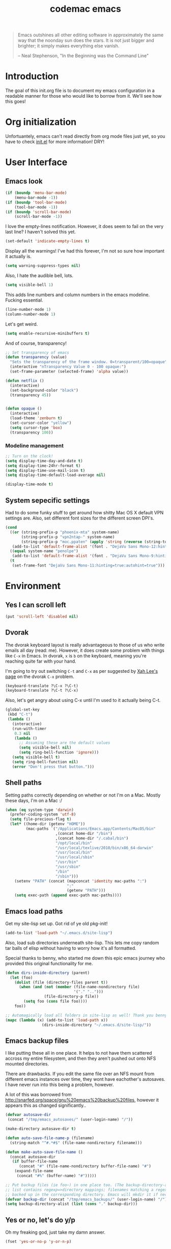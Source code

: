 #+title: codemac emacs

#+begin_quote 
Emacs outshines all other editing software in approximately the same
way that the noonday sun does the stars. It is not just bigger and
brighter; it simply makes everything else vanish.

-- Neal Stephenson, "In the Beginning was the Command Line"
#+end_quote

* Introduction
The goal of this init.org file is to document my emacs configuration
in a readable manner for those who would like to borrow from it. We'll
see how this goes!
* Org initialization
Unfortuantely, emacs can't read directly from org mode files just yet,
so you have to check [[file:init.el][init.el]] for more information! DRY!
* User Interface
** Emacs look
#+begin_src emacs-lisp
  (if (boundp 'menu-bar-mode)
      (menu-bar-mode -1))
  (if (boundp 'tool-bar-mode)
      (tool-bar-mode -1))
  (if (boundp 'scroll-bar-mode)
      (scroll-bar-mode -1))
#+end_src
I love the empty-lines notification. However, it does seem to fail on
the very last line? I haven't solved this yet.
#+begin_src emacs-lisp
  (set-default 'indicate-empty-lines t)
#+end_src
Display all the warnings! I've had this forever, I'm not so sure how
important it actually is.
#+begin_src emacs-lisp
  (setq warning-suppress-types nil)
#+end_src
Also, I hate the audible bell, lots.
#+begin_src emacs-lisp
  (setq visible-bell 1)
#+end_src
This adds line numbers and column numbers in the emacs
modeline. Fucking essential.
#+begin_src emacs-lisp
  (line-number-mode 1)
  (column-number-mode 1)
#+end_src
Let's get weird.
#+begin_src emacs-lisp
  (setq enable-recursive-minibuffers t)
#+end_src
And of course, transparency!
#+begin_src emacs-lisp
  ;; Set transparency of emacs
  (defun transparency (value)
    "Sets the transparency of the frame window. 0=transparent/100=opaque"
    (interactive "nTransparency Value 0 - 100 opaque:")
    (set-frame-parameter (selected-frame) 'alpha value))
  
  (defun netflix ()
    (interactive)
    (set-background-color "black")
    (transparency 45))
  
  
  (defun opaque ()
    (interactive)
    (load-theme 'zenburn t)
    (set-cursor-color "yellow")
    (setq cursor-type 'box)
    (transparency 100))
#+end_src
*** Modeline management
#+begin_src emacs-lisp  
  ;; Turn on the clock!
  (setq display-time-day-and-date t)
  (setq display-time-24hr-format t)
  (setq display-time-use-mail-icon t)
  (setq display-time-default-load-average nil)
  
  (display-time-mode t)
  
#+end_src
** System sepecific settings
Had to do some funky stuff to get around how shitty Mac OS X default
VPN settings are. Also, set different font sizes for the different
screen DPI's.
#+begin_src emacs-lisp
  (cond
    ((or (string-prefix-p "phoenix-mta" system-name)
         (string-prefix-p "vpn2ntap-" system-name)
         (string-prefix-p "moc.ppaten" (apply 'string (reverse (string-to-list system-name)))))
     (add-to-list 'default-frame-alist '(font . "DejaVu Sans Mono-12:hinting=true:autohint=true")))
    ((equal system-name "penolpe")
     (add-to-list 'default-frame-alist '(font . "DejaVu Sans Mono-9:hinting=true:autohint=true")))
    (t
     (set-frame-font "DejaVu Sans Mono-11:hinting=true:autohint=true")))
  
#+end_src
* Environment
** Yes I can scroll left
#+begin_src emacs-lisp
  (put 'scroll-left 'disabled nil)
#+end_src
** Dvorak
The dvorak keyboard layout is really advantageous to those of us who
write emails all day (read: me). However, it does create some problem
with things like =C-x= in Emacs. In dvorak, =x= is =b= on the
keyboard, meaning you're reaching quite far with your hand.

I'm going to try out switching =C-t= and =C-x= as per suggested by [[http://ergoemacs.org/emacs/emacs_dvorak_C-x.html][Xah
Lee's page]] on the dvorak =C-x= problem.

#+begin_src emacs-lisp
  (keyboard-translate ?\C-x ?\C-t)
  (keyboard-translate ?\C-t ?\C-x)
#+end_src

Also, let's get angry about using C-x until I'm used to it actually being C-t.

#+begin_src emacs-lisp
  (global-set-key
   (kbd "C-t") 
   (lambda ()
     (interactive)
     (run-with-timer 
      0.3 nil 
      (lambda ()
        ;; Assuming these are the default values
        (setq visible-bell nil)
        (setq ring-bell-function 'ignore)))
     (setq visible-bell t)
     (setq ring-bell-function nil)
     (error "Don't press that button.")))
#+end_src

** Shell paths
Setting paths correctly depending on whether or not I'm on a
Mac. Mostly these days, I'm on a Mac :/
#+begin_src emacs-lisp
  (when (eq system-type 'darwin)
    (prefer-coding-system 'utf-8)
    (setq file-precious-flag t)
    (let* ((home-dir (getenv "HOME"))
           (mac-paths `("/Applications/Emacs.app/Contents/MacOS/bin"
                        ,(concat home-dir "/bin")
                        ,(concat home-dir "/.cabal/bin")
                        "/opt/local/bin"
                        "/usr/local/texlive/2010/bin/x86_64-darwin"
                        "/usr/local/bin"
                        "/usr/local/sbin"
                        "/usr/bin"
                        "/usr/sbin"
                        "/bin"
                        "/sbin")))
      (setenv "PATH" (concat (mapconcat 'identity mac-paths ":")
                             ":"
                             (getenv "PATH")))
      (setq exec-path (append exec-path mac-paths))))
#+end_src

** Emacs load paths
Get my site-lisp set up. Got rid of ye old pkg-init!
#+begin_src emacs-lisp
  (add-to-list 'load-path "~/.emacs.d/site-lisp")
#+end_src
Also, load sub directories underneath site-lisp. This lets me copy
random tar balls of elisp without having to worry how it's all
formatted.

Special thanks to benny, who started me down this epic emacs journey
who provided this original functionality for me.
#+begin_src emacs-lisp
  (defun dirs-inside-directory (parent)
    (let (foo)
      (dolist (file (directory-files parent t))
        (when (and (not (member (file-name-nondirectory file)
                                '("." "..")))
                   (file-directory-p file))
          (setq foo (cons file foo))))
      foo))
  
  ;; Automagically load all folders in site-lisp as well! Thank you benny!
  (mapc (lambda (x) (add-to-list 'load-path x))
                  (dirs-inside-directory "~/.emacs.d/site-lisp/"))
#+end_src

** Emacs backup files
I like putting these all in one place. It helps to not have them
scattered accross my entire filesystem, and then they aren't pushed
out onto NFS mounted directories.

There are drawbacks. If you edit the same file over an NFS mount from
different emacs instances over time, they wont have eachother's
autosaves. I have never run into this being a problem, however.

A lot of this was borrowed from
http://snarfed.org/space/gnu%20emacs%20backup%20files, however it
appears this as changed significantly..
#+begin_src emacs-lisp
  (defvar autosave-dir
   (concat "/tmp/emacs_autosaves/" (user-login-name) "/"))
  
  (make-directory autosave-dir t)
  
  (defun auto-save-file-name-p (filename)
    (string-match "^#.*#$" (file-name-nondirectory filename)))
  
  (defun make-auto-save-file-name ()
    (concat autosave-dir
     (if buffer-file-name
        (concat "#" (file-name-nondirectory buffer-file-name) "#")
      (expand-file-name
       (concat "#%" (buffer-name) "#")))))
  
  ;; Put backup files (ie foo~) in one place too. (The backup-directory-alist
  ;; list contains regexp=>directory mappings; filenames matching a regexp are
  ;; backed up in the corresponding directory. Emacs will mkdir it if necessary.)
  (defvar backup-dir (concat "/tmp/emacs_backups/" (user-login-name) "/"))
  (setq backup-directory-alist (list (cons "." backup-dir)))
#+end_src
** Yes or no, let's do y/p
Oh my freaking god, just take my damn answer.
#+begin_src emacs-lisp
  (fset 'yes-or-no-p 'y-or-n-p)
#+end_src
** Async Shell Command
This makes sure that we pick a new buffer and just run with it,
instead of checking if another process is running.

#+begin_src emacs-lisp
  (setq async-shell-command-buffer 'rename-buffer)
#+end_src
** Convenient global keys
God I love backword-kill-word. Also some bookmarks
#+begin_src emacs-lisp
  (global-set-key "\C-w" 'backward-kill-word)
  (global-set-key "\C-x\C-k" 'kill-region)
  
  ;; not really using this..
  ;(global-set-key [f5] 'bookmark-bmenu-list)
  ;(global-set-key [f6] 'bookmark-set)
  ;(global-set-key [f7] 'bookmark-jump)
  
  (defun my-backward-kill-word (&optional arg)
    "Replacement for the backward-kill-word command
  If the region is active, then invoke kill-region.  Otherwise, use
  the following custom backward-kill-word procedure.
  If the previous word is on the same line, then kill the previous
  word.  Otherwise, if the previous word is on a prior line, then kill
  to the beginning of the line.  If point is already at the beginning
  of the line, then kill to the end of the previous line.
  
  With argument ARG and region inactive, do this that many times."
    (interactive "p")
    (if (use-region-p)
        (kill-region (mark) (point))
      (let (count)
        (dotimes (count arg)
          (if (bolp)
              (delete-backward-char 1)
            (kill-region (max (save-excursion (backward-word)(point))
                              (line-beginning-position))
                         (point)))))))
  
  (define-key (current-global-map) [remap backward-kill-word]
    'my-backward-kill-word)
#+end_src
** Narrow regions
#+begin_src emacs-lisp
  (put 'narrow-to-region 'disabled nil)
#+end_src
** kill with linum
Really useful for source code copying.. This is from [[http://stackoverflow.com/questions/12165205/how-to-copy-paste-a-region-from-emacs-buffer-with-line-file-reference][stack overflow]].

#+begin_src emacs-lisp
  (defun kill-with-linenum (beg end)
    (interactive "r")
    (save-excursion
      (goto-char end)
      (skip-chars-backward "\n \t")
      (setq end (point))
      (let* ((chunk (buffer-substring beg end))
             (chunk (concat
                     (format "╭──────── #%-d ─ %s ──\n│ "
                             (line-number-at-pos beg)
                             (or (buffer-file-name) (buffer-name)))
                     (replace-regexp-in-string "\n" "\n│ " chunk)
                     (format "\n╰──────── #%-d ─" 
                             (line-number-at-pos end)))))
        (kill-new chunk)))
    (deactivate-mark))
#+end_src
** Use dired instead of the directory view.
I never expect it, and when I get it it means I meant dired
anyways. This means that how I hold down the control button doesn't
matter.
#+begin_src emacs-lisp
  (global-set-key (kbd "C-x C-d") 'dired)
#+end_src
** Use rc escaping
I've now set my login shell as rc, which means that now all kinds of
arbitrary things break.

Luckily, the =shell-quote-argument= function is really easy to write,
because it really just is string replacement on the single quote. And
unquoting isn't even a thing because rc doesn't fucking suck at life,
it just passes on arguments. It's wonderful!
#+begin_src emacs-lisp
  (setq cm/using-rc t)

  (defun cm/advise-shell-quote-argument (fun &rest args)
    (if cm/using-rc
        (concat "'" (replace-regexp-in-string "'" "''" (if (listp args) (car args) args) t t) "'")
      (apply fun args)))

  (advice-add #'shell-quote-argument :around #'cm/advise-shell-quote-argument)

#+end_src
* ELPA
#+begin_src emacs-lisp
#+end_src
* Color theme
Yup, zenburn.

If zenburn isn't available, we should use wombat. So how do we detect
that?

#+begin_src emacs-lisp
  (if (custom-theme-name-valid-p 'zenburn)
      (load-theme 'zenburn t)
    (load-theme 'wombat t))
;(load-theme 'wombat t)
#+end_src

For now we just check that the name is valid.
* Builtin
** Disabled Functions
#+begin_src emacs-lisp
  (put 'downcase-region 'disabled nil)
#+end_src
** Open files with root
#+begin_src emacs-lisp
  (defun cm/rename-tramp-buffer ()
    (when (file-remote-p (buffer-file-name))
      (rename-buffer
       (format "%s:%s"
               (file-remote-p (buffer-file-name) 'method)
               (buffer-name)))))

  (add-hook 'find-file-hook
            'cm/rename-tramp-buffer)

  (defadvice find-file (around th-find-file activate)
    "Open FILENAME using tramp's sudo method if it's read-only."
    (let ((thefile (ad-get-arg 0)))
      (if (string-prefix-p "/etc" thefile)
          (if (and (not (file-writable-p thefile))
                   (y-or-n-p (concat "File "
                                     thefile
                                     " is read-only.  Open it as root? ")))
              (cm/find-file-sudo thefile))))
    ad-do-it)

  (defun cm/find-file-sudo (file)
    "Opens FILE with root privileges."
    (interactive "F")
    (set-buffer (find-file (concat "/sudo::" file))))
#+end_src
** Occur, isearch, and all
I like to launch occur from an isearch query. It's great when your
muscle memory searches for a word, THEN you realize you want to see it
all in one buffer. Rock the =C-c C-e= in occur mode and you can edit
everything! heck yes!

This was mostly taken from [[http://www.emacswiki.org/emacs/OccurFromIsearch][the emacs wiki]].
#+begin_src emacs-lisp
  (defun isearch-occur ()
    "Invoke `occur' from within isearch."
    (interactive)
    (let ((case-fold-search isearch-case-fold-search))
      (occur (if isearch-regexp isearch-string (regexp-quote isearch-string)))))
  
  (define-key isearch-mode-map (kbd "C-o") 'isearch-occur)
#+end_src
** Ediff
Split the Ediff window depending on the orientation/size of the emacs
frame. I've found this very convenient.
#+begin_src emacs-lisp
  (setq ediff-split-window-function (lambda (&optional arg)
                                      (if (> (frame-width) 150)
                                          (split-window-horizontally arg)
                                        (split-window-vertically arg))))
#+end_src
** Useful window functions
from :
http://www.emacswiki.org/emacs/Rick_Bielawski
#+begin_src emacs-lisp
  ;; Idea and starter code from Benjamin Rutt (rutt.4+news@osu.edu) on comp.emacs
  (defun window-horizontal-to-vertical ()
    "Switches from a horizontal split to a vertical split."
    (interactive)
    (let ((one-buf (window-buffer (selected-window)))
          (buf-point (point)))
      (other-window 1)
      (delete-other-windows)
      (split-window-horizontally)
      (switch-to-buffer one-buf)
      (goto-char buf-point)))

  ;; complement of above created by rgb 11/2004
  (defun window-vertical-to-horizontal ()
    "Switches from a vertical split to a horizontal split."
    (interactive)
    (let ((one-buf (window-buffer (selected-window)))
          (buf-point (point)))
      (other-window 1)
      (delete-other-windows)
      (split-window-vertically)
      (switch-to-buffer one-buf)
      (goto-char buf-point)))
#+end_src
** Private stuff
Just an easy way to put passwords, and other sensitive data outside of
this emacs config! Ideally I'll document all variables missing, this
may or may not be always true though.
#+begin_src emacs-lisp
  ;; irc
  (defvar cm/freenode-password "nope" "The nickserv password for freenode.")
  (defvar cm/oftc-password "nope" "The nickserv password for oftc.")
  (defvar cm/what-password "nope" "The nickserv password for what.")
  (defvar cm/rizon-password "nope" "The nickserv password for rizon.")
  (defvar cm/bitlbee-password "nope" "The password for bitlbee!")
  (defvar cm/irc-channel-alist '(("freenode" "#archlinux" "#emacs")
                                 ("oftc" "#ikiwiki"))
    "The channel list..")
  (defvar cm/identica-username "nope" "The password for bitlbee!")
  (defvar cm/identica-password "nope" "The password for bitlbee!")
  (defvar cm/erc-keywords "nope" "The password for bitlbee!")
  (defvar cm/rcirc-server-alist '() "The password for bitlbee!")
  (defvar cm/ironport-p4port "" "p4port")
  (defvar cm/mu4e-refile-folder (lambda (x) '()) "refile!")
  (defvar cm/erc-track-exclude "" "track exclude")

  
  (let ((private-file "~/.emacs-priv.el"))
    (when (file-exists-p private-file)
      (load-file private-file)))
#+end_src
** Printing
#+begin_src emacs-lisp
  ;(require 'lpr)
  (setq lpr-command "gtklp")
#+end_src
** Sticky buffer
Inspired by [[http://www.reddit.com/r/emacs/comments/gjqki/is_there_any_way_to_tell_emacs_to_not/c1o26uk][a reddit comment]].
#+begin_src emacs-lisp
  (defadvice pop-to-buffer (before cancel-other-window first)
    (ad-set-arg 1 nil))
  
  (ad-activate 'pop-to-buffer)
  
  ;; Toggle window dedication
  (defun toggle-window-dedicated ()
    "Toggle whether the current active window is dedicated or not"
    (interactive)
    (message
     (if (let (window (get-buffer-window (current-buffer)))
           (set-window-dedicated-p window 
                                   (not (window-dedicated-p window))))
         "Window '%s' is dedicated"
       "Window '%s' is normal")
     (current-buffer)))
  
  ;; Press [pause] key in each window you want to "freeze"
  (global-set-key [f11] 'toggle-window-dedicated)
#+end_src
** Narrow to indirect buffer
There was a [[http://demonastery.org/2013/04/emacs-narrow-to-region-indirect/][blog post]] on [[http://www.reddit.com/r/emacs/comments/1clte0/narrowtoregionindirect_for_emacs/][reddit]] about this, and It's too good to not
use. I haven't decided what the key binding should really be yet. Al
#+begin_src emacs-lisp
  (defun cm/narrow-to-region-indirect (start end)
    "Restrict editing in this buffer to the current region, indirectly."
    (interactive "r")
    (when (fboundp 'evil-exit-visual-state) ; There's probably a nicer way to do this
      (evil-exit-visual-state))
    (let ((buf (clone-indirect-buffer nil nil)))
      (with-current-buffer buf
        (narrow-to-region start end))
      (switch-to-buffer buf)))

  (global-set-key (kbd "C-x n i") 'cm/narrow-to-region-indirect)
#+end_src
** Revert
To revert a buffer easily, put the char back where I had it.
#+begin_src emacs-lisp
  (defun cm/revert-buffer ()
    "save the current position to tmp, revert buffer, go back to tmp"
    (interactive)
    (let ((tmp (point)))
      (revert-buffer t)
      (goto-char tmp)))
  
  (global-set-key [f8] 'cm/revert-buffer)
#+end_src
** Windmove
Easy navigation around lots of splits. C-x o isn't that geographical.
#+begin_src emacs-lisp
  (global-set-key [M-left] 'windmove-left)
  (global-set-key [M-right] 'windmove-right)
  (global-set-key [M-up] 'windmove-up)
  (global-set-key [M-down] 'windmove-down)
#+end_src
** Dired
This is what is sent to ls. I'm usually on a *nix-like userspace, so
ls usually exists. On windows emacs uses some ls elisp, I'm not sure
if these settings work for that.
#+begin_src emacs-lisp
  (setq dired-listing-switches "-ahlF")
#+end_src
On Mac OS X, ls -F prints an @ symbol when printing symlinks. This
setting lets dired know that this is the case.
#+begin_src emacs-lisp
  (when (eq system-type 'darwin)
    (setq dired-ls-F-marks-symlinks t))
#+end_src
*** Disabled: set dired to reuse buffers
Every time you hit enter, instead of opening a new buffer, it'll reuse
the buffer. I've found I don't like using this, but it was very useful
when I first started using emacs, less so later.

Have =^= and =Enter= open the next directory in the same buffer.  I
don't think there is a situation where I don't want this to happen, so
we'll roll with this.
#+begin_src emacs-lisp
  ;; reenable!
  (put 'dired-find-alternate-file 'disabled nil)
  ;; (add-hook 'dired-mode-hook
  ;;  (lambda ()
  ;;   (define-key dired-mode-map (kbd "<return>")
  ;;     'dired-find-alternate-file) ; was dired-advertised-find-file
  ;;   (define-key dired-mode-map (kbd "a")
  ;;     'dired-advertised-find-file) ; was dired-find-alternate-file
  ;;   ; was dired-up-directory
  ;;   (define-key dired-mode-map (kbd "^")
  ;;     (lambda () (interactive) (find-alternate-file "..")))))
#+end_src
** Info
Mac fix for info installation location!
#+begin_src emacs-lisp
  (require 'info)
  (setq Info-directory-list
        (cons (expand-file-name "/opt/local/share/info/") Info-directory-list))
#+end_src
** Pcomplete
#+begin_src emacs-lisp
  (require 'pcmpl-git)
#+end_src
** Shell (using rakitzis' rc)
*** Shell Session Management
I need to tie this into projectile, but for now have a way to create a
"main" buffer and then name other ones with =shell-new=.
#+begin_src emacs-lisp
  ;; give shell advice to load dir-locals

  (defun cm/advise-shell (&rest r)
    (hack-dir-local-variables-non-file-buffer))

  (advice-add #'shell :before #'cm/advise-shell)


  (defun cm/shell-new (name)
    "Create a shell buffer named NAME."
    (interactive "sShell Name: ")
    (let* ((bn (concat "*shell:" name "*"))
           (eb (get-buffer bn)))
      (if eb
          (switch-to-buffer eb)
        (shell bn))))

  (defun cm/current-shells ()
    (require 'subr-x)
    (delq nil
          (mapcar
           (lambda (x)
             (if (string-prefix-p "*shell:" (buffer-name x))
                 `(,(string-remove-prefix "*shell:" (string-remove-suffix "*" (buffer-name x))) ,x)))
           (buffer-list))))

  (defun cm/shell-find-or-new ()
    "Find or create a shell with the given name"
    (interactive)
    (if (fboundp 'helm)
        (let ((selected-shell (helm :prompt "Shell Name: "
                                    :sources (cm/current-shells))))
          (if (listp selected-shell)
              (switch-to-buffer (car selected-shell))
            (cm/shell-new selected-shell)))
      
      (let ((selected-shell (completing-read
                             "Shell Name: "
                             (current-shells))))
        (cm/shell-new selected-shell))))

  (defun cm/shell-main ()
    (interactive)
    (cm/shell-new "main"))

  (defun cm/shell-projectile ()
    (interactive)
    (projectile-with-default-dir (projectile-project-root)
      (cm/shell-new (projectile-project-name))))

  (global-set-key (kbd "<f2>") 'cm/shell-find-or-new)
  (global-set-key (kbd "<f7>") 'cm/shell-main)
  (global-set-key (kbd "C-c p $") 'cm/shell-projectile)
#+end_src

*** Use a login shell 
#+begin_src emacs-lisp
  (set-default 'explicit-shell-file-name "/home/codemac/bin/rc")
;  (setq explicit-rc-args '("-l"))
#+end_src
*** Track the directory of the shell process
#+begin_src emacs-lisp
  (defun shell-procfs-dirtrack (str)
    (prog1 str
      (if (stringp str)
          (let ((directory (file-symlink-p
                        (format "/proc/%s/cwd"
                                (process-id
                                 (get-buffer-process
                                  (current-buffer)))))))
            (if directory
                (when (file-directory-p directory)
                  (cd directory)))))))

  (define-minor-mode shell-procfs-dirtrack-mode
    "Track shell directory by inspecting procfs."
    nil nil nil
    (cond (shell-procfs-dirtrack-mode
           (when (bound-and-true-p shell-dirtrack-mode)
             (shell-dirtrack-mode 0))
           (when (bound-and-true-p dirtrack-mode)
             (dirtrack-mode 0))
           (add-hook 'comint-preoutput-filter-functions
                     'shell-procfs-dirtrack nil t))
          (t
           (remove-hook 'comint-preoutput-filter-functions
                        'shell-procfs-dirtrack t))))
#+end_src

#+begin_src emacs-lisp
  (require 'tramp)

  (setq comint-scroll-to-bottom-on-input t    ; always insert at the bottom
        comint-scroll-to-bottom-on-output nil ; always add output at the bottom
        comint-scroll-show-maximum-output t   ; scroll to show max possible output
        comint-input-ignoredups t             ; no duplicates in command history
        comint-completion-addsuffix t         ; insert space/slash after file completion
        comint-buffer-maximum-size 40000      ; max length of the buffer in lines
        comint-prompt-read-only t             ; if this is t, it breaks shell-command (we'll see about that)
        comint-get-old-input (lambda () "")   ; what to run when i press enter on a
                                              ; line above the current prompt
        comint-input-ring-size 5000           ; max shell history size
        protect-buffer-bury-p nil)

  (setenv "PAGER" "cat")
  (setenv "MANPAGER" "cat")

  ;; truncate buffers continuously
  (add-hook 'comint-output-filter-functions 'comint-truncate-buffer)

  ; interpret and use ansi color codes in shell output windows
  (add-hook 'shell-mode-hook 'ansi-color-for-comint-mode-filter)

  (defun set-scroll-conservatively ()
    "Add to shell-mode-hook to prevent jump-scrolling on newlines in shell buffers."
    (set (make-local-variable 'scroll-conservatively) 10))
  (add-hook 'shell-mode-hook 'set-scroll-conservatively t)
  (add-hook 'shell-mode-hook 'shell-procfs-dirtrack-mode t)

#+end_src
** Eshell
#+begin_src emacs-lisp
  (autoload 'eshell "eshell" "")

  (defun cm/eshell-prompt ()
    (concat user-login-name "@" system-name ":"
            ((lambda (p-lst)
               (if (> (length p-lst) 4)
                   (concat
                    (mapconcat (lambda (elm) (if (string< "" elm)
                                                 (substring elm 0 1)
                                               ""))
                               (butlast p-lst (- (length p-lst) 3))
                               "/")
                    "/"
                    (mapconcat (lambda (elm) elm)
                               (last p-lst (- (length p-lst) 3))
                               "/"))
                 (mapconcat (lambda (elm) elm)
                            p-lst
                            "/")))
             (split-string (abbreviate-file-name (eshell/pwd)) "/"))
            " % "))

  (defun eshell-new (name)
    "Create a shell buffer named NAME."
    (interactive "sEshell Name: ")
    (let* ((bn (concat "*eshell:" name "*"))
           (eb (get-buffer bn)))
      (if eb
          (switch-to-buffer eb)
        (eshell)
        (rename-buffer bn))))

  (defun eshell-main ()
    (interactive)
    (eshell-new "main"))
  ; thanks byron, now using rc
  ;(global-set-key (kbd "<f7>") 'eshell-main)

  (defalias 'enew 'eshell-new)

  (put 'eshell 'disabled "Use eshell-new instead!\n")
  (autoload 'ansi-color "ansi-color" t nil)

  ;(defun cm/eshell-handle-ansi-color ()
  ;  (ansi-color-apply-on-region eshell-last-output-start
  ;                              eshell-last-output-end))

  (setq eshell-directory-name "~/.emacs.d/eshell")
  (setq eshell-prompt-function 'cm/eshell-prompt)
  (setq eshell-prompt-regexp "^[^%#$\n]+ [%#$] ")
  (setenv "EDITOR" "emacsclient")
  (setenv "P4USER" "jmickey")
  (setenv "P4PORT" cm/ironport-p4port)
  (setenv "P4CONFIG" "P4ENV")

  ;(defun eshell/mm (&rest args)
  ;  "A better version of my mm alias"
  ;  (interactive)
  ;  (eshell-parse-command "ssh marsarch \"cd $PWD\; " (eshell-flatten-list (append "\"" args))))
  (defun unbind-symbol (symbol)
    "Totally unbind SYMBOL.

  This includes unbinding its function binding, its variable binding and its
  property list."
    (interactive "SSymbol: ")
    (fmakunbound symbol)
    (makunbound symbol)
    (setf (symbol-plist symbol) nil))

  (defun eshell/asc (cmd &rest args)
    "Eshell async shell command, to get rid of double quotes"
    (interactive)

    (let* ((asc-buffer-name (concat "*asc:" cmd "*"))
           (buffer (get-buffer-create (generate-new-buffer-name asc-buffer-name)))
           (directory default-directory))
      ;; If will kill a process, query first.
      (setq proc (get-buffer-process buffer))
      (if proc
          (if (yes-or-no-p "A command is running.  Kill it? ")
              (kill-process proc)
            (error "Shell command in progress")))
      (with-current-buffer buffer
        (setq buffer-read-only nil)
        ;; Setting buffer-read-only to nil doesn't suffice
        ;; if some text has a non-nil read-only property,
        ;; which comint sometimes adds for prompts.
        (let ((inhibit-read-only t))
          (erase-buffer))
        (display-buffer buffer)
        (setq default-directory directory)
        (setq proc (start-file-process-shell-command 
                    asc-buffer-name 
                    buffer cmd 
                    (eshell-flatten-and-stringify args)))
        (setq mode-line-process '(":%s"))
        (require 'shell) (shell-mode)
        (set-process-sentinel proc 'shell-command-sentinel)
        ;; Use the comint filter for proper handling of carriage motion
        ;; (see `comint-inhibit-carriage-motion'),.
        (set-process-filter proc 'comint-output-filter))))


  ;; Stolen from http://www.emacswiki.org/cgi-bin/wiki.pl/EshellEnhancedLS
  (eval-after-load "em-ls"
    '(progn
       (defun ted-eshell-ls-find-file-at-point (point)
         "RET on Eshell's `ls' output to open files."
         (interactive "d")
         (find-file (buffer-substring-no-properties
                     (previous-single-property-change point 'help-echo)
                     (next-single-property-change point 'help-echo))))

       (defun pat-eshell-ls-find-file-at-mouse-click (event)
         "Middle click on Eshell's `ls' output to open files.
   From Patrick Anderson via the wiki."
         (interactive "e")
         (ted-eshell-ls-find-file-at-point (posn-point (event-end event))))
       
       (let ((map (make-sparse-keymap)))
         (define-key map (kbd "RET")      'ted-eshell-ls-find-file-at-point)
         (define-key map (kbd "<return>") 'ted-eshell-ls-find-file-at-point)
         (define-key map (kbd "<mouse-2>") 'pat-eshell-ls-find-file-at-mouse-click)
         (defvar ted-eshell-ls-keymap map))

       (defadvice eshell-ls-decorated-name (after ted-electrify-ls activate)
         "Eshell's `ls' now lets you click or RET on file names to open them."
         (add-text-properties 0 (length ad-return-value)
                              (list 'help-echo "RET, mouse-2: visit this file"
                                    'mouse-face 'highlight
                                    'keymap ted-eshell-ls-keymap)
                              ad-return-value)
         ad-return-value)))

  (add-hook 'eshell-preoutput-filter-functions 'ansi-color-apply)

#+end_src
** BBDB - Big Brother DataBase
Well integrated into Gnus, eventually just had to start using it!
Borrowed this pretty heavily from somewhere, will document once I know
what all these features really mean.
#+begin_src emacs-lisp
  (require 'bbdb)
  ;; uber failure
  (require 'message)
  (bbdb-initialize 'mail 'message)
  
  (setq 
   bbdb-offer-save 1                        ;; 1 means save-without-asking
   bbdb-use-pop-up t                        ;; allow popups for addresses
   bbdb-electric-p t                        ;; be disposable with SPC
   bbdb-popup-target-lines  1               ;; very small
   bbdb-dwim-net-address-allow-redundancy t ;; always use full name
   bbdb-quiet-about-name-mismatches 2       ;; show name-mismatches 2 secs
   bbdb-always-add-address t                ;; add new addresses to existing...
   ;; ...contacts automatically
   bbdb-canonicalize-redundant-nets-p t     ;; x@foo.bar.cx => x@bar.cx
   bbdb-completion-type nil                 ;; complete on anything
   bbdb-complete-name-allow-cycling t       ;; cycle through matches
   ;; this only works partially
   bbbd-message-caching-enabled t           ;; be fast
   bbdb-use-alternate-names t               ;; use AKA
   bbdb-elided-display t                    ;; single-line addresses
   ;; auto-create addresses from mail
   bbdb/mail-auto-create-p 'bbdb-ignore-some-messages-hook   
   bbdb-ignore-some-messages-alist ;; don't ask about fake addresses
   ;; NOTE: there can be only one entry per header (such as To, From)
   ;; http://flex.ee.uec.ac.jp/texi/bbdb/bbdb_11.html
   '(( "From" . "no.?reply\\|DAEMON\\|daemon\\|facebookmail\\|twitter")))
#+end_src
** MML + org
#+begin_src emacs-lisp
  
  (defun cm/org-mime-html-hook ()
    (org-mime-change-element-style
     "pre" (format "color: %s; background-color: %s; padding: 0.5em;"
                   "#E6E1DC" "#232323"))
    (org-mime-change-element-style
     "blockquote" "border-left: 2px solid gray; padding-left: 4px;"))
  
  
  (add-hook 'org-mime-html-hook 'cm/org-mime-html-hook)
  
  (add-hook 'message-mode-hook
            (lambda ()
              (local-set-key "\C-c\M-o" 'org-mime-htmlize)))
  
  (add-hook 'org-mode-hook
            (lambda ()
              (local-set-key "\C-c\M-o" 'org-mime-org-buffer-htmlize)))
#+end_src
** Gnus
** xdg-open!
#+begin_src emacs-lisp
  (defun cm/advise-browse-url-can-use-xdg-open (fun &rest args)
    (let ((res (apply fun args)))
      (if (not res)
          (and (getenv "DISPLAY")
               (executable-find "xdg-open")
               (executable-find "nohup"))
        res)))

  (advice-add #'browse-url-can-use-xdg-open :around #'cm/advise-browse-url-can-use-xdg-open)
#+end_src
* External
** Projectile
#+begin_src emacs-lisp
  (require 'projectile)

  ; this is the default, don't need to set it
  ;(set projectile-indexing-method 'alien)

  (projectile-global-mode)

  ;; use helm-projectile
  (setq projectile-completion-system 'helm)
  (helm-projectile-on)
  ; I dislike helm grep immensely (super slow!) and I don't use ack / ag
  ; / etc. This disables C-c p s <g,a,s> and just does C-c p s like it
  ; used to.
  (define-key projectile-command-map (kbd "s")  'projectile-grep)
  (setq projectile-use-git-grep t)

  (defun cm/projectile-dirlocals-hook (dir)
    (cond ((equal dir 'mesa)
           (progn
             (make-local-variable 'process-environment)
             (setq process-environment
                   (append '("GOPATH=/home/codemac/work/mesa/go"
                             "GOROOT=/usr/lib/go"
                             "GOBIN=/home/codemac/work/mesa/bin/linux_amd64"
                             "IGROOT=/tmp/igroot")
                           process-environment))))
          ((equal dir 'codego)
           (progn
             (make-local-variable 'process-environment)
             (setq process-environment
                   (append '("GOPATH=/home/codemac/code/go"
                             "GOROOT=/usr/lib/go"
                             "GOBIN=/home/codemac/bin")
                           process-environment))))
          ((equal dir 'igservices)
           (progn
             (make-local-variable 'process-environment)
             (setq process-environment
                   (append '("GOPATH=/home/codemac/work/services/external"
                             "GOROOT=/usr/lib/go"
                             "GOBIN=/home/codemac/bin")
                           process-environment))))))


#+end_src
** Emacs Features
*** simple httpd
This is a mode that provides a full http server in elisp. It does
default to serving =~/public_html=, so I turn that off here.

#+begin_src emacs-lisp
  (setq httpd-root "")
  (setq httpd-serve-files nil)  
#+end_src
*** Pretty Mode
#+begin_src emacs-lisp
  (autoload 'pretty-mode "pretty-mode" "Get ready for some λ!!" t nil)
#+end_src
*** Helm
Helm is the new Anything. Helm will help steer you in the right
direction!

#+begin_src emacs-lisp
  (require 'helm)
  (require 'helm-config)
#+end_src

Configure helm to be used for =M-x=... well let's just use it for
everything. Helm is GNU for emacs. Helm is borg. We are the helm. You
will be assimilated.

Mostly lifted from https://tuhdo.github.io/helm-intro.html (note that
this page is *STUPID* slow in eww)
#+begin_src emacs-lisp
  (setq helm-split-window-in-side-p t
        helm-ff-file-name-history-use-recentf t
        helm-ff-search-library-in-sexp t
        helm-move-to-line-cycle-in-source t
        helm-scroll-amount 8
        helm-ff-file-name-history-use-recentf t
        helm-man-or-woman-function 'woman)

  (helm-mode 1)

  (global-set-key (kbd "M-x") 'helm-M-x)
  (global-set-key (kbd "C-c h") 'helm-command-prefix)
  (global-unset-key (kbd "C-x c"))
  (define-key helm-map (kbd "<tab>") 'helm-execute-persistent-action)
  (define-key helm-map (kbd "C-i") 'helm-execute-persistent-action)
  (define-key helm-map (kbd "C-z")  'helm-select-action)
  (global-set-key (kbd "M-y") 'helm-show-kill-ring)
  (global-set-key (kbd "C-x b") 'helm-mini)
  (global-set-key (kbd "C-x C-f") 'helm-find-files)
  (global-set-key (kbd "C-c h o") 'helm-occur)
  (global-set-key (kbd "C-h SPC") 'helm-all-mark-rings)
  (global-set-key (kbd "C-c h x") 'helm-register)

  (when (executable-find "curl")
    (setq helm-google-suggest-use-curl-p t))

  (delete helm-source-locate helm-for-files-preferred-list)

  (add-to-list 'display-buffer-alist
                      `(,(rx bos "*helm" (* not-newline) "*" eos)
                           (display-buffer-in-side-window)
                           (inhibit-same-window . t)
                           (window-height . 0.4)))

#+end_src
**** Mac os x hacks
#+begin_src emacs-lisp
  (when (eq system-type 'darwin)
#+end_src

Get spotlight into list of the files that helm can inspect.
#+begin_src emacs-lisp
    (add-to-list 'helm-for-files-preferred-list 'helm-c-source-mac-spotlight)
#+end_src

Get top output that doesn't suck
#+begin_src emacs-lisp
    (setq helm-c-top-command "COLUMNS=%s top -l 1")
#+end_src
end of mac os x hacks
#+begin_src emacs-lisp
  )
#+end_src
**** Global Tags
Yay gtags support for helm!
#+begin_src emacs-lisp
  (require 'helm-gtags)
  
  (add-hook 'c-mode-hook (lambda () (helm-gtags-mode)))
  
  ;; customize
  (setq helm-c-gtags-path-style 'absolute)
  (setq helm-c-gtags-ignore-case t)
  (setq helm-c-gtags-read-only nil)
  
  ;; key bindings
  (add-hook 'helm-gtags-mode-hook
            '(lambda ()
               (local-set-key (kbd "C-c g t") 'helm-gtags-find-tag)
               (local-set-key (kbd "C-c g r") 'helm-gtags-find-rtag)
               (local-set-key (kbd "C-c g s") 'helm-gtags-find-symbol)
               (local-set-key (kbd "C-c g f") 'helm-gtags-find-files)
               (local-set-key (kbd "C-t") 'helm-gtags-pop-stack)))
#+end_src
*** Uniquify
So useful, I think everyone should have this turned on.
#+begin_src emacs-lisp
  (require 'uniquify)
  
  (setq uniquify-buffer-name-style 'post-forward)
  (setq uniquify-after-kill-buffer-p t)
  
  ;; unrelated, but a nice spot for it
  (defun uniquify-all-lines-region (start end)
    "Find duplicate lines in region START to END keeping first occurrence."
    (interactive "*r")
    (save-excursion
      (let ((end (copy-marker end)))
        (while
            (progn
              (goto-char start)
              (re-search-forward "^\\(.*\\)\n\\(\\(.*\n\\)*\\)\\1\n" end t))
          (replace-match "\\1\n\\2")))))
  
  (defun uniquify-all-lines-buffer ()
    "Delete duplicate lines in buffer and keep first occurrence."
    (interactive "*")
    (uniquify-all-lines-region (point-min) (point-max)))
#+end_src

*** Minimap
Got jealous, had to have it in emacs. Not so useful after all...
#+begin_src emacs-lisp
  (autoload 'minimap "minimap" "minimap for code" t)
#+end_src
*** Word count
NaNoWriMo!
#+begin_src emacs-lisp
  (autoload 'word-count-mode "word-count"
            "Minor mode to count words." t nil)
  (global-set-key "\M-+" 'word-count-mode)
#+end_src
*** IBuffer
Incredibly useful way to browse your buffers.
#+begin_src emacs-lisp
  (require 'ibuffer)
  
  ;; replace emac's default buffer list with the excellent ibuffer
  (global-set-key (kbd "C-x C-b") 'ibuffer)
  
  (define-ibuffer-sorter filename-or-dired
    "Sort the buffers by their pathname."
    (:description "filenames plus dired")
    (string-lessp 
     (with-current-buffer (car a)
       (or buffer-file-name
           (if (eq major-mode 'dired-mode)
               (expand-file-name dired-directory))
           ;; so that all non pathnames are at the end
           "~"))
     (with-current-buffer (car b)
       (or buffer-file-name
           (if (eq major-mode 'dired-mode)
               (expand-file-name dired-directory))
           ;; so that all non pathnames are at the end
           "~"))))
  
  ;; Add pathnam sorting, useful after 's m'
  (define-key ibuffer-mode-map (kbd "s p") 'ibuffer-do-sort-by-filename-or-dired)
#+end_src
*** Desktop
Saves everything! Very useful for the epic emacs restarters (me)
#+begin_src emacs-lisp
  (require 'desktop)
  
  (desktop-save-mode 1)
  
  ;; auto-save emacs instance
  (defun cm/desktop-save ()
    (interactive)
    (if (eq (desktop-owner) (emacs-pid))
        (desktop-save desktop-dirname)))
  
  (add-hook 'auto-save-hook 'cm/desktop-save)
#+end_src
*** Browse Kill Ring
Navigate visually through the entire kill ring.
#+begin_src emacs-lisp
  (autoload 'browse-kill-ring "browse-kill-ring" "")
  
  (global-set-key (kbd "C-c n") 'browse-kill-ring)
#+end_src

*** Expand region
If you have a region selected, typing =C-== will expand the selection
out semantically.
#+begin_src emacs-lisp
  (autoload 'expand-region "expand-region" "")
  (global-set-key (kbd "C-=") 'er/expand-region)
#+end_src
*** Ace Jump
#+begin_src emacs-lisp
  (require 'ace-jump-mode)
  (define-key global-map (kbd "C-c SPC") 'ace-jump-mode)
#+end_src
*** Hilight line
#+begin_src emacs-lisp
  ;; From emacs-wiki:
  (defun shade-color (intensity)
    "print the #rgb color of the background, dimmed according to intensity"
    (interactive "nIntensity of the shade : ")
    (apply 'format "#%02x%02x%02x"
           (mapcar (lambda (x)
                     (if (> (lsh x -8) intensity)
                         (- (lsh x -8) intensity)
                       0))
                   (color-values (cdr (assoc 'background-color (frame-parameters)))))))
  
  ;; Default hl
  (global-hl-line-mode t)
  (make-variable-buffer-local 'global-hl-line-mode)
  ;(set-face-background hl-line-face (shade-color 08))  
  
  ;(defface hl-line-highlight-face
  ;  '((t :inherit highlight))
  ;  "Face for highlighting the current line with `hl-line-fancy-highlight'."
  ;  :group 'hl-line)
  
  ;(defun hl-line-fancy-highlight ()
  ;  (set (make-local-variable 'hl-line-face) 'hl-line-highlight-face)
  ;  ;;    (set (make-local-variable 'line-move-visual) nil)
  ;  ;;    (set (make-local-variable 'cursor-type) nil)
  ;  (setq global-hl-line-mode nil)
  ;  (hl-line-mode))
  
  ;(add-hook 'org-agenda-mode-hook 'hl-line-fancy-highlight)
  ;(add-hook 'gnus-summary-mode-hook 'hl-line-fancy-highlight)
  ;(add-hook 'gnus-group-mode-hook 'hl-line-fancy-highlight)
#+end_src
** Major Modes
   
*** Ledger
#+begin_src emacs-lisp
  (autoload 'ledger-mode "ledger-mode" "ledger-mode autoload" t nil)
  (add-to-list 'auto-mode-alist '("\\.ledger$" . ledger-mode))
#+end_src

Align amounts correctly.
#+begin_src emacs-lisp
  (setq ledger-post-auto-adjust-amounts t)
#+end_src

Use a sane date format! holy crap..
#+begin_src emacs-lisp
  (setq ledger-use-iso-dates t)
#+end_src
*** Markdown
#+begin_src emacs-lisp
  (autoload 'markdown-mode "markdown-mode" "Run ze markdownz" nil)
  (add-to-list 'auto-mode-alist '("\\.\\(md\\|markdown\\)$" . markdown-mode))
#+end_src
*** Evil
**** Activate Evil!
     I have become one of them :/
#+begin_src emacs-lisp
  ;(require 'evil)
  ;
  ;(evil-mode 1)
#+end_src
**** Evil Ace Jump
Let's me use ace jump e'erywhere
#+begin_src emacs-lisp
  ;(define-key evil-motion-state-map (kbd "SPC") #'evil-ace-jump-word-mode)
  ;(define-key evil-motion-state-map (kbd "C-SPC") #'evil-ace-jump-char-mode)
  ; 
  ;(define-key evil-operator-state-map (kbd "SPC") #'evil-ace-jump-word-mode) ; similar to f
  ;(define-key evil-operator-state-map (kbd "C-SPC") #'evil-ace-jump-char-mode) ; similar to t
  ;(define-key evil-operator-state-map (kbd "M-SPC") #'evil-ace-jump-char-to-mode)
  ; 
  ;;; different jumps for different visual modes
  ;(defadvice evil-visual-line (before spc-for-line-jump activate)
  ;(define-key evil-motion-state-map (kbd "SPC") #'evil-ace-jump-word-mode))
  ; 
  ;(defadvice evil-visual-char (before spc-for-char-jump activate)
  ;(define-key evil-motion-state-map (kbd "SPC") #'evil-ace-jump-word-mode))
  ; 
  ;(defadvice evil-visual-block (before spc-for-char-jump activate)
  ;(define-key evil-motion-state-map (kbd "SPC") #'evil-ace-jump-word-mode))

  ;(evil-set-initial-state 'shell-mode 'emacs)
  ;(evil-set-initial-state 'org-mode 'emacs)
#+end_src
For some reason that does not include evil-local-mode.
#+begin_src emacs-lisp
  (unless (boundp 'evil-local-mode)
    (autoload 'evil-local-mode "evil" "Toggle evil in single buffer" t))
#+end_src
*** Valgrind
#+begin_src emacs-lisp
  ; Based on compile.el included with Emacs
  ; and ideas from http://tromey.com/blog/?p=342
  ; compile.el is GPL, so this is too.
  
  (require 'compile "compile")
  
  (defgroup valgrind nil
    "Run valgrind as inferior of Emacs, parse error messages."
    :group 'tools
    :group 'processes)
  
  
  (defcustom valgrind-command "valgrind --leak-check=full "
    "*Last shell command used to run valgrind; default for next valgrind run.
  
  Sometimes it is useful for files to supply local values for this variable.
  You might also use mode hooks to specify it in certain modes, like this:
  
      (add-hook 'c-mode-hook
         (lambda ()
           (unless (or (file-exists-p \"makefile\")
                       (file-exists-p \"Makefile\"))
             (set (make-local-variable 'valgrind-command)
                  (concat \"make -k \"
                          (file-name-sans-extension buffer-file-name))))))"
    :type 'string
    :group 'valgrind)
  
  ;; History of compile commands.
  (defvar valgrind-history nil)
  
  
  (defun valgrind (command)
    "Run valgrind.
  Runs COMMAND, a shell command, in a separate process asynchronously
  with output going to the buffer `*valgrind*'.
  
  You can then use the command \\[next-error] to find the next error message
  and move to the source code that caused it."
    (interactive
     (if (or compilation-read-command current-prefix-arg)
         (list (read-from-minibuffer "Valgrind command: "
                                   (eval valgrind-command) nil nil
                                   '(valgrind-history . 1)))
       (list (eval valgrind-command))))
    (unless (equal command (eval valgrind-command))
      (setq valgrind-command command))
    (compilation-start command t))
#+end_src
*** PlantUML
Get the jarfile in the correct place...
#+begin_src emacs-lisp
  (setq plantuml-jar-path (expand-file-name "/opt/plantuml/plantuml.jar"))
  (setenv "GRAPHVIZ_DOT" "/usr/bin/dot")
#+end_src
*** Scheme
#+begin_src emacs-lisp
  (add-hook 'scheme-mode-hook
            '(lambda ()
               (require 'pretty-mode)
               (paredit-mode 1)
               (pretty-mode 1)))
#+end_src
*** Paredit
#+begin_src emacs-lisp
  (require 'paredit)
#+end_src
*** Common Lisp
Uhh, go CL?
#+begin_src emacs-lisp
  (require 'cl)
#+end_src
*** Markdown
#+begin_src emacs-lisp
  (autoload 'markdown-mode "markdown-mode.el"
    "Major mode for editing Markdown files" t)
  (add-hook 'markdown-mode-hook '(lambda ()
                                   (flyspell-mode 1)
                                   (auto-fill-mode 1)))
  
  ;; autoload
  (add-to-list 'auto-mode-alist '("\\.mdwn$" . markdown-mode))
#+end_src
*** Haskell
#+begin_src emacs-lisp
  (add-to-list 'auto-mode-alist '("\\.hs$" . haskell-mode))
  (add-hook 'haskell-mode-hook 'turn-on-haskell-indent)
  (add-hook 'haskell-mode-hook 'turn-on-haskell-doc-mode)
  (add-hook 'haskell-mode-hook '(lambda () (linum-mode 1)))
  (setq haskell-hoogle-program "hoogle")
#+end_src
*** Go
#+begin_src emacs-lisp
  (autoload 'go-mode "go-mode" "Run ze gomode" nil)
  (add-to-list 'auto-mode-alist '("\\.go$" . go-mode))
#+end_src
**** Enable flycheck
#+begin_src emacs-lisp
  (autoload 'flycheck-mode "flycheck" "run ze flycheck" nil)
#+end_src
**** Fix gofmt
You'll see the commented section in this function. When the current
go-mode.el calls =delete-windows-on outbuf= it closes pretty much any
other window you have open. This gets old. Fast.
#+begin_src emacs-lisp
  (defun gofmt ()
   "Pipe the current buffer through the external tool `gofmt`.
  Replace the current buffer on success; display errors on failure."
  
   (interactive)
   (let ((srcbuf (current-buffer)))
     (with-temp-buffer
       (let ((outbuf (current-buffer))
             (errbuf (get-buffer-create "*Gofmt Errors*"))
             (coding-system-for-read 'utf-8)    ;; use utf-8 with subprocesses
             (coding-system-for-write 'utf-8))
         (with-current-buffer errbuf (erase-buffer))
         (with-current-buffer srcbuf
           (save-restriction
             (let (deactivate-mark)
               (widen)
               (if (= 0 (shell-command-on-region (point-min) (point-max) "gofmt"
                                                 outbuf nil errbuf))
                   ;; gofmt succeeded: replace the current buffer with outbuf,
                   ;; restore the mark and point, and discard errbuf.
                   (let ((old-mark (mark t)) (old-point (point)))
                     (erase-buffer)
                     (insert-buffer-substring outbuf)
                     (goto-char (min old-point (point-max)))
                     (if old-mark (push-mark (min old-mark (point-max)) t))
                     (kill-buffer errbuf))
  
                 ;; gofmt failed: display the errors
                 (display-buffer errbuf)))))
  
         ;; Collapse any window opened on outbuf if shell-command-on-region
         ;; displayed it.
         ;; NO! Don't do that< cm!
         ;;(delete-windows-on outbuf)
  ))))
#+end_src
**** Go hook
#+begin_src emacs-lisp  
  (defun cm/go-mode-hook ()
    (interactive)
    (require 'go-oracle)
    (setq go-oracle-command "/home/codemac/bin/oracle")
    (go-oracle-mode)
    (linum-mode 1)
    (setq imenu-generic-expression
          '(("type" "^type *\\([^ \t\n\r\f]*\\)" 1)
            ("func" "^func *\\(.*\\) {" 1)))
    (imenu-add-to-menubar "Index")
    (add-hook 'before-save-hook #'gofmt-before-save)
    (set (make-local-variable 'compile-command) "~/bin/emacs-work-compile"))

  (add-hook 'go-mode-hook 'cm/go-mode-hook)
#+end_src
*** Ruby
Lisp has kind of taken over from Ruby. Whether that's Scheme or Common
Lisp seems to be the current mental debate.
#+begin_src emacs-lisp
  (autoload 'ruby-mode "ruby-mode"
    "Mode for editing ruby source files")

  (add-hook 'ruby-mode-hook 'turn-on-font-lock)
  
  (add-to-list 'interpreter-mode-alist '("ruby" . ruby-mode))
  (add-to-list 'auto-mode-alist '("\\.rb$" . ruby-mode))
#+end_src
*** C
My C settings.
#+begin_src emacs-lisp
  (require 'cl)
  (require 'compile)
  
  (defun* get-closest-pathname (&optional (file "*akefile") (dir default-directory))
    "Determine the pathname of the first instance of FILE starting
     from the current directory towards root. This may not do the
     correct thing in presence of links. If it does not find FILE,
     then it shall return the name of FILE in the current
     directory, suitable for creation"
    (let ((root (expand-file-name "/")))
      (loop 
       for d = dir then (expand-file-name ".." d)
       if (file-expand-wildcards (expand-file-name file d))
       return (car (file-expand-wildcards (expand-file-name file d)))
       if (equal d root)
       return nil)))
  
  (defun cm/make-c++-header ()
    (interactive)
    (c++-mode)
    (add-file-local-variable-prop-line 'mode 'c++))
  
  (c-add-style "mars" '("linux"))
  
  (defun my-c-hook ()
    (interactive)
    (c-set-style "mars")
    (require 'auto-complete)
    (setq tab-width 8)
    (setq indent-tabs-mode t)
    (setq tab-stop-list
          '(8 16 24 32 40 48 56 64 72 80 88 96 104 112 120))
    (setq fill-column 80)
    (setq-default c-basic-offset 8)
    (setq show-trailing-whitespace t)
    (setq c-tab-always-indent t)
    (linum-mode 1)
    (setq comment-multi-line t)
    (local-set-key (kbd "C-c o") 'ff-find-other-file)
    ;; (gtags-mode 1) ; no more! going to helm!
    (helm-gtags-mode)
    (set (make-local-variable 'compilation-directory-matcher)
         '("\\(?:\\(?:Entering\\|Leavin\\(g\\)\\) directory
    `\\(.+\\)'$\\)\\|\\(?:[^]^[]*\\][[:space:]]*\\(\\(?:[[:alnum:]]*/\\)+\\)\\)\\|\\(?:^\\(\\[\\)\\)"
           (2 . 1) (3 . 9) (4 . 4)))
    (set (make-local-variable 'compile-command) "~/bin/emacs-mars-compile")
    (add-to-list 'ac-sources '(ac-source-gtags
                               ac-source-semantic
                               ac-source-words-in-buffer))
    (auto-complete-mode -1))
  
  
  (add-hook 'c++-mode-hook 'my-c-hook)
  (add-hook 'cc-mode-hook 'my-c-hook)
  (add-hook 'c-mode-hook 'my-c-hook)
#+end_src
*** GNU Plot
Get some fancy graphs going. I mostly use R, but this is nice when /other/ people use gnuplot.
#+begin_src emacs-lisp
  (autoload 'gnuplot-mode "gnuplot" "gnuplot major mode" t)
  (autoload 'gnuplot-make-buffer "gnuplot" "open a buffer in gnuplot mode" t)
  (add-to-list 'auto-mode-alist '("\\.gp$" . gnuplot-mode))
#+end_src
*** EGG - Emacs' Got Git
I don't use this anymore
#+begin_src emacs-lisp
  ;(require 'egg)
#+end_src
*** Magit
Because I switched to Magit! Works well, and is fairly canonical at
this point. I don't understand vc-mode that well yet, so I really just
use magit-status and magit-log.

magit-log is missing the commiter annotation, I need to fix that.
#+begin_src emacs-lisp
  (require 'magit)
#+end_src
Add a commit signoff to every commit message.
#+begin_src emacs-lisp
  (eval-after-load 'magit 
    (setq magit-commit-signoff t))
#+end_src
**** Custom Commit Message Formatting
Sort files by spelling. I figure the internal ordering of each
paragraph should be fine. I'm still working on a cm/gnu-fill-paragraph
that works on these commit message regions.

This regex finds the first line that begins with an asterix.
#+begin_src emacs-lisp
  (defvar cm/gnu-line-start "^\* .*$")
#+end_src
=sort-subr= expects two functions to help it find the boundaries of
records. =nextrec= finds the beginning of the next record, unless
there are no more records and then it should be pointing at the end of
the buffer (=eobp=).
#+begin_src emacs-lisp
  (defun cm/gnu-line-next ()
    (if (not (eobp))
        (forward-line 1))
    (while (and (not (eobp)) (not (looking-at cm/gnu-line-start)))
      (forward-line 1))
    (end-of-line)
    (if (not (eobp))
        (beginning-of-line)))
#+end_src
=endrec= finds the end of the *current* record. In the commit message
case this means finding the next line that starts with an asterix,
then going back to the previous line's end. This handles commit
messages that have multiple functions/lines describing a file's
changes.
#+begin_src emacs-lisp
  (defun cm/gnu-line-end ()
    (if (not (eobp))
        (forward-line 1))
    (while (and (not (eobp)) (not (looking-at cm/gnu-line-start)))
      (forward-line 1))
    (if (not (eobp)) (forward-line -1))
    (end-of-line))
#+end_src
Finally, we get to the part where we actually call sort-subr. Pretty
standard implementation, and mostly lifted from =sort-paragraphs= in
=sort.el.gz=.
#+begin_src emacs-lisp    
  (defun cm/sort-gnu-lines (reverse beg end)
    (interactive "P\nr")
    (save-excursion
      (save-restriction
        (narrow-to-region beg end)
        (goto-char (point-min))
        (sort-subr reverse 'cm/gnu-line-next 'cm/gnu-line-end))))
#+end_src
***** TODO Fix up the idea of "creating" gnu lines
#+begin_src emacs-lisp
  ; this works well with my git-commit after save hook and rebasing
  ;(defun cm/create-gnu-lines (reverse beg end)
  ;  (interactive "P\nr")
  ;  (save-excursion
  ;    (save-restriction
  ;      (narrow-to-region beg end)
  ;      (goto-char (point-min))
  ;      (
  (fset 'cm/create-gnu-lines
     "* \C-a\C-n\C-k\C-k\C-k\C-k")
#+end_src
I don't have a good keybinding for this yet, but I will figure
something out :P
*** Esperanto
This is heavily borrowed from the spanish mode, works wonders.
#+begin_src emacs-lisp
  (load-library "esperanto")
#+end_src
*** Mode Compile
Friendlier compilation support, tries to guess what the compilation
command should be. I haven't found this to be incredibly helpful
unless you are using the default build systems (make, pdflatex, etc).
#+begin_src emacs-lisp
  (autoload 'mode-compile "mode-compile"
     "Command to compile current buffer file based on the major mode" t)
  ;(global-set-key "\C-cc" 'mode-compile)
  (global-set-key "\C-cc" 'compile)
  (autoload 'mode-compile-kill "mode-compile"
   "Command to kill a compilation launched by `mode-compile'" t)
  (global-set-key "\C-ck" 'mode-compile-kill)
#+end_src
*** YAML
More ruby days.
#+begin_src emacs-lisp
  (autoload 'yaml-mode "yaml-mode" "Yaml editing mode" t)
  
  (add-to-list 'auto-mode-alist '("\\.yml$" . yaml-mode))
  (add-to-list 'auto-mode-alist '("\\.yaml$" . yaml-mode))
#+end_src

*** HAML
No seriously, I wrote lots of Ruby.
#+begin_src emacs-lisp
  (autoload 'haml-mode "haml-mode" "" t)
  (add-hook 'haml-mode-hook '(lambda ()
                               (setq indent-tabs-mode nil)))
  
  (add-to-list 'auto-mode-alist '("\\.haml$" . haml-mode))
  (add-to-list 'auto-mode-alist '("\\.sass$" . sass-mode))
#+end_src
*** Tramp
#+begin_src emacs-lisp
  (require 'tramp-loaddefs)
  (require 'tramp)
  (eval-after-load 'tramp
    (progn
      (setq tramp-default-method "ssh")
      (setq tramp-verbose 6)))
#+end_src
*** GNU Global
Thank you Britt.
#+begin_src emacs-lisp
  (require 'gtags-autoloads)
  
  (defun my-gtags-settings ()
    "Settings for gtags."
  
    ;; Key bindings.
    (define-prefix-command 'gtags-keymap)
    (define-key global-map (kbd "C-c g") 'gtags-keymap)
  
    (define-key gtags-mode-map (kbd "C->") 'gtags-find-tag-from-here)
    (define-key gtags-mode-map (kbd "C-<") 'gtags-pop-stack)
    (define-key gtags-mode-map (kbd "C-c g s") 'gtags-find-symbol)
    (define-key gtags-mode-map (kbd "C-c g t") 'gtags-find-tag)
    (define-key gtags-mode-map (kbd "C-c g r") 'gtags-find-rtag)
    (define-key gtags-mode-map (kbd "C-c g p") 'my-gtags-find-file)
    (define-key gtags-mode-map (kbd "C-c g v") 'gtags-visit-rootdir)
    (define-key gtags-mode-map [mouse-2] 'gtags-find-tag-by-event)
    (define-key gtags-mode-map [mouse-3] 'gtags-pop-stack)
  
    (define-key gtags-select-mode-map (kbd "n") 'next-line)
    (define-key gtags-select-mode-map (kbd "p") 'previous-line)
    (define-key gtags-select-mode-map (kbd "RET") 'gtags-select-tag)
    (define-key gtags-select-mode-map (kbd "C-<") 'gtags-pop-stack)
    (define-key gtags-select-mode-map (kbd "C->") 'gtags-select-tag)
    (define-key gtags-select-mode-map (kbd "q") 'gtags-pop-stack)
    (define-key gtags-select-mode-map [mouse-2] 'gtags-select-tag-by-event)
    (define-key gtags-select-mode-map [mouse-3] 'gtags-pop-stack)
  
    ;; Highlight gtags item line.
    (add-hook 'gtags-select-mode-hook '(lambda () (hl-line-mode 1)))
  
    ;; Update gtags data after save file.
    (defun gtags-update ()
      "Update gtags data."
      (interactive)
      (start-process "gtags-update" nil "global" "-u"))
    ; (add-hook 'after-save-hook 'gtags-update) ;ahh, no
  
    ;; visit current file under cursor.
    (defun my-gtags-find-file ()
      "Gtags find file, and jump to last exit position."
      (interactive)
      (gtags-find-file)
      (pop-global-mark))
  
    ;; find current header file under cursor.
    (defun my-gtags-find-this-file ()
      "Gtags find current header file under cursor."
      (interactive)
      (let (tagname)
        (setq tagname (concat (current-word) ".h"))
        (gtags-push-context)
        (gtags-goto-tag tagname "Po"))
      (pop-global-mark))
    (define-key gtags-mode-map [M-mouse-2] 'my-gtags-find-this-file)
  )
  
  (eval-after-load "gtags"
    '(my-gtags-settings))
#+end_src
*** Android
#+begin_src emacs-lisp
  (autoload 'android-mode "android-mode.el" "Android minor mode" t)
  (autoload 'android "/opt/android-sdk/tools/lib/android.el" "Google provided android emacs" t)
#+end_src
*** Smart tab
#+begin_src emacs-lisp
  (require 'smart-tab)
#+end_src
*** Python
#+begin_src emacs-lisp
  (add-hook 'python-mode-hook
            '(lambda ()
               (linum-mode 1)
               (setq show-trailing-whitespace t)))
#+end_src
** Programs
*** notmuch
#+begin_src emacs-lisp
  (require 'notmuch)
#+end_src
**** Sending mail
We're just borrowing the gnus settings here..
#+begin_src emacs-lisp
  (setq smtpmail-auth-credentials "~/.authinfo")

  (setq notmuch-fcc-dirs '((".*igneous.*" . "ig/sent")
                           (".*codemac.net.*" . "cm/INBOX.Sent Items")))

#+end_src
The smtpmail-multi-accounts block has a strict ordering. By using ssl
I get to avoid most of the complications. It goes, in order:

1. =smtpmail-smtp-user=
2. =smtpmail-smtp-server=
3. =stmpmail-smtp-service= (port)
4. =mail-specify-envelope-from= (not needed, especially if you're
   using this.
5. =smtpmail-stream-type= (ssl, starttls, or plain. USE SSL if you
   want to live)
6. starttls crap
7. starttls crap
8. =smtpmail-local-domain= (hostname to use as where it's sent from. I
   set this usually to the hostname of the email provider.)
  
#+begin_src emacs-lisp
  (setq smtpmail-multi-accounts '((igneous . ("jeffmickey@igneoussystems.com"
                                              "smtp.gmail.com"
                                              465
                                              nil
                                              ssl
                                              nil
                                              nil
                                              "igneoussystems.com"))
                                  (codemac . ("codemac@fastmail.com"
                                              "mail.messagingengine.com"
                                              465
                                              nil
                                              ssl
                                              nil
                                              nil
                                              "codemac.net"))))

  (setq smtpmail-multi-default-account 'codemac)
  (setq smtpmail-multi-associations '(("jm@igneous.io\\|jeffmickey@igneoussystems.com" igneous)
                                      ("j@codemac.net\\|jeff@archlinux.org\\|jm@vt.edu\\|jmickey@vt.edu" codemac)))

  (setq send-mail-function 'smtpmail-multi-send-it)
  (setq message-send-mail-function 'smtpmail-multi-send-it)

#+end_src
***** queueing
#+begin_src emacs-lisp
  (setq smtpmail-queue-mail  t  ;; start in non-queuing mode
        smtpmail-queue-dir   "~/mail/queue")

  (setq user-full-name "Jeff Mickey")
  (setq user-mail-address "j@codemac.net")

  (setq message-auto-save-directory "~/mail/cm/INBOX.Drafts/cur")
#+end_src
***** Message view
#+begin_src emacs-lisp
  (setq message-citation-line-format "* %f [%Y-%m-%d %H:%M]:")
  (setq message-citation-line-function 'message-insert-formatted-citation-line)

  (defun cm/message-mode-hook ()
    (local-set-key (kbd "C-c M-o") 'org-mime-htmlize)
    (orgstruct-mode 1))
  (add-hook 'message-mode-hook 'cm/message-mode-hook)

  (setq notmuch-wash-citation-lines-prefix 100)
  (setq notmuch-wash-citation-lines-suffix 1)
#+end_src
***** Keybindings
For some reason the ~=~ sign is used for refresh in notmuch. This is
horrifying.
#+begin_src emacs-lisp
  (eval-after-load 'notmuch
    '(define-key notmuch-common-keymap "g" 'notmuch-refresh-this-buffer))

  (global-set-key (kbd "C-c i w") '(lambda ()
                                     (interactive)
                                     (notmuch-search "tag:igneous AND tag:inbox" 'notmuch-search-oldest-first)))

  (global-set-key (kbd "C-c i c") '(lambda ()
                                     (interactive)
                                     (notmuch-search "tag:codemac AND tag:inbox" 'notmuch-search-oldest-first)))
#+end_src
*** Geiser
Let's get our scheme on!
#+begin_src emacs-lisp
  (require 'geiser)
  ;; racket is great and all, but I need me some ffi, ice-9, and of course, gnu.
  (setq geiser-active-implementations '(guile))
#+end_src
*** Muse
Good for person wikis, however I pretty much exclusively use =org-blog=/=org-export= now.
#+begin_src emacs-lisp
  (add-hook 'muse-mode-hook '(lambda ()
                               (footnote-mode 1)
                               (flyspell-mode 1)
                               (auto-fill-mode 1)))
  
  ;; My wiki's!
  (setq muse-project-alist
        '(("Personal Miki" ("~/miki/src" :default "index")
           (:base "html" :path "~/miki/html"))))
#+end_src

*** Org
Holy god. Let it begin.
**** Initialize org mode
I add a =*.org= regex to the =auto-mode-alist=, start up org-protocol
so I can use my Firefox bookmark and emacsclient integration, and
org-mouse in case I already have a pointing device. I imagine
=org-mouse= will be more useful when I try and run emacs on a tablet.
#+begin_src emacs-lisp
  (add-to-list 'auto-mode-alist '("\\.org$" . org-mode))

  (require 'org-loaddefs)
  (require 'org)
  (require 'org-protocol)
  (require 'org-mouse)
  (require 'org-notmuch)
#+end_src
**** Org Agenda
These are some functions stolen from [[http://sachachua.com/][Sacha Chua]] to make some fun
agenda stuff. The org-agenda-load is especially nice when you use lots
of schedule events, you can figure out just how busy you've really
decided you are.
#+begin_src emacs-lisp  
  (defun sacha/org-agenda-load (match)
    "Can be included in `org-agenda-custom-commands'."
    (let ((inhibit-read-only t)
          (time (sacha/org-calculate-free-time
                 ;; today
                 (calendar-gregorian-from-absolute org-starting-day)
                 ;; now if today, else start of day
                 (if (= org-starting-day
                        (time-to-days (current-time)))
                     (let* ((now (decode-time))
                            (cur-hour (nth 2 now))
                            (cur-min (nth 1 now)))
                       (+ (* cur-hour 60) cur-min))
                   (let ((start (car (elt org-agenda-time-grid 2))))
                     (+ (* (/ start 100) 60) (% start 100))))
                   ;; until the last time in my time grid
                 (let ((last (car (last (elt org-agenda-time-grid 2)))))
                   (+ (* (/ last 100) 60) (% last 100))))))
      (goto-char (point-max))
      (insert (format
               "%.1f%% load: %d minutes scheduled, %d minutes to be scheduled, %d minutes free, %d minutes gap - %.1f total work hours planned\n"
               (/ (elt time 1) (* .01 (elt time 2)))
               (elt time 0)
               (elt time 1)
               (elt time 2)
               (- (elt time 2) (elt time 1))
               (/ (+ (elt time 0) (elt time 1)) 60)
               ))))
  
  (defun sacha/org-calculate-free-time (date start-time end-of-day)
    "Return a cons cell of the form (TASK-TIME . FREE-TIME) for DATE, given START-TIME and END-OF-DAY.
  DATE is a list of the form (MONTH DAY YEAR).
  START-TIME and END-OF-DAY are the number of minutes past midnight."
    (save-window-excursion
    (let ((files org-agenda-files)
          (total-unscheduled 0)
          (total-gap 0)
          file
          rtn
          rtnall
          entry
          (total-scheduled 0)
          (last-timestamp start-time)
          scheduled-entries)
      (while (setq file (car files))
        (catch 'nextfile
          (org-check-agenda-file file)
          (setq rtn (org-agenda-get-day-entries file date :scheduled :timestamp))
          (setq rtnall (append rtnall rtn)))
        (setq files (cdr files)))
      ;; For each item on the list
      (while (setq entry (car rtnall))
        (let ((time (get-text-property 1 'time entry)))
          (cond
           ((and time (string-match "\\([^-]+\\)-\\([^-]+\\)" time))
            (setq scheduled-entries
                  (cons
                   (cons
                    (save-match-data (org-matcher-time (match-string 1 time)))
                    (save-match-data (org-matcher-time (match-string 2 time))))
                   scheduled-entries)))
           ((and
             time
             (string-match "\\([^-]+\\)\\.+" time)
             (string-match "^[A-Z]+ \\(\\[#[A-Z]\\] \\)?\\([0-9]+\\)"
                           (get-text-property 1 'txt entry)))
            (setq scheduled-entries
                  (let ((start (and (string-match "\\([^-]+\\)\\.+" time)
                                    (appt-convert-time (match-string 1 time)))))
                    (cons
                     (cons start
                           (and (string-match
                                 "^[A-Z]+ \\(\\[#[A-Z]\\] \\)?\\([0-9]+\\) "
                                 (get-text-property 1 'txt entry))
                                (+ start
                                   (string-to-number
                                    (match-string
                                     2
                                     (get-text-property 1 'txt entry))))))
                          scheduled-entries))))
           ((and
             (get-text-property 1 'txt entry)
             (string-match "^[A-Z]+ \\(\\[#[A-Z]\\] \\)?\\([0-9]+\\)"
                           (get-text-property 1 'txt entry)))
            (setq total-unscheduled
                  (+ (string-to-number
                      (match-string 2 (get-text-property 1 'txt entry)))
                     total-unscheduled)))))
        (setq rtnall (cdr rtnall)))
      ;; Sort the scheduled entries by time
      (setq scheduled-entries
            (sort scheduled-entries (lambda (a b) (< (car a) (car b)))))
  
      (while scheduled-entries
        (let ((start (car (car scheduled-entries)))
              (end (cdr (car scheduled-entries))))
        (cond
         ;; are we in the middle of this timeslot?
         ((and (>= last-timestamp start)
               (<= last-timestamp end))
          ;; move timestamp later, no change to time
          (setq total-scheduled (+ total-scheduled (- end last-timestamp)))
          (setq last-timestamp end))
         ;; are we completely before this timeslot?
         ((< last-timestamp start)
          ;; add gap to total, skip to the end
          (setq total-gap (+ (- start last-timestamp) total-gap))
          (setq total-scheduled (+ total-scheduled (- end start)))
          (setq last-timestamp end)))
        (setq scheduled-entries (cdr scheduled-entries))))
      (if (< last-timestamp end-of-day)
          (setq total-gap (+ (- end-of-day last-timestamp) total-gap)))
      (list total-scheduled total-unscheduled total-gap))))
#+end_src
**** Org Clock
This adds automatic task clocking. It's incredibly useful to figure
out how long tasks took that you start and stop.
#+begin_src emacs-lisp  
  (defun org-clock-in-if-starting ()
    "Clock in when the task is marked STARTED."
    (when (and (string= org-state "STARTED")
               (not (string= org-last-state org-state)))
      (org-clock-in)))
  
  (defadvice org-clock-in (after sacha activate)
    "Set this task's status to 'STARTED'."
    (org-todo "STARTED"))
  
  (defun org-clock-out-if-waiting ()
    "Clock in when the task is marked STARTED."
    (when (and (string= org-state "WAITING")
               (not (string= org-last-state org-state)))
      (org-clock-out)))
  
  (defun org-clock-out-if-started-todo ()
    (when (and (or (string= org-state "TODO")
                   (string= org-state "NEXT"))
               (string= org-last-state "STARTED"))
      (if (org-clocking-p)
          (org-clock-out))))
  
  (add-hook 'org-after-todo-state-change-hook 'org-clock-in-if-starting)
  (add-hook 'org-after-todo-state-change-hook 'org-clock-out-if-waiting)
  (add-hook 'org-after-todo-state-change-hook 'org-clock-out-if-started-todo)
#+end_src

Functions borrowed from Sacha Chua.
#+begin_src emacs-lisp  
  (defun sacha/org-agenda-clock (match)
    ;; Find out when today is
    (let* ((inhibit-read-only t))
      (goto-char (point-max))
      (org-dblock-write:clocktable
       `(:scope agenda
         :maxlevel 4
         :tstart ,(format-time-string "%Y-%m-%d" (calendar-time-from-absolute (1+ org-starting-day) 0))
         :tend ,(format-time-string "%Y-%m-%d" (calendar-time-from-absolute (+ org-starting-day 2) 0))))))
  
  (defvar org-my-archive-expiry-days 7
    "The number of days after which a completed task should be auto-archived.
  This can be 0 for immediate, or a floating point value.")
  
  (defun org-my-archive-done-tasks ()
    (interactive)
    (save-excursion
      (goto-char (point-min))
      (let ((done-regexp
             (concat "\\* \\(" (regexp-opt org-done-keywords) "\\) "))
            (state-regexp
             (concat "- State \"\\(" (regexp-opt org-done-keywords)
                     "\\)\"\\s-*\\[\\([^]\n]+\\)\\]")))
        (while (re-search-forward done-regexp nil t)
          (let ((end (save-excursion
                       (outline-next-heading)
                       (point)))
                begin)
            (goto-char (line-beginning-position))
            (setq begin (point))
            (if (re-search-forward state-regexp end t)
                (let* ((time-string (match-string 2))
                       (when-closed (org-parse-time-string time-string)))
                  (if (>= (time-to-number-of-days
                           (time-subtract (current-time)
                                          (apply #'encode-time when-closed)))
                          org-my-archive-expiry-days)
                      (org-archive-subtree)))
              (goto-char end)))))
      (save-buffer)))
#+end_src

**** Run an auto archiving script after saves. *This currently does not work!*
#+begin_src emacs-lisp  
  (setq safe-local-variable-values (quote ((after-save-hook archive-done-tasks))))
  
  (defalias 'archive-done-tasks 'org-my-archive-done-tasks)
#+end_src
**** Receipt Agenda
#+begin_src emacs-lisp
  (defun org-receipt-agenda (match)
    (setq org-agenda-include-all-todo nil
                  org-agenda-ndays 7
                  org-agenda-show-all-dates t
                  )
    (org-agenda-list)
    )
#+end_src
**** Custom agendas
#+begin_src emacs-lisp  
  (defun my-agenda-sort-by-inactive-timestamp (a b)
    "Sort by interactive timestamp. Oldest first, items without any ts at the bottom."
    (let* ((ma (or (get-text-property 1 'org-marker a)
                   (get-text-property 1 'org-hd-marker a)))
           (mb (or (get-text-property 1 'org-marker b)
                   (get-text-property 1 'org-hd-marker b)))
           (tsa (org-entry-get ma "TIMESTAMP_IA"))
           (tsb (org-entry-get mb "TIMESTAMP_IA"))
           (ta (when tsa (date-to-time tsa)))
           (tb (when tsb (date-to-time tsb))))
      (cond ((eq tsa nil) +1)
            ((eq tsb nil) -1)
            ((time-less-p ta tb)
             -1)
            ((time-less-p tb ta)
             +1)
            (t nil))))

  (setq org-agenda-custom-commands
        '(("d" "Full Day Agenda"
           ((agenda)
            (tags "PROJECT/!WAITING" ((org-agenda-cmp-user-defined 'my-agenda-sort-by-inactive-timestamp)
                                      (org-agenda-sorting-strategy '(user-defined-up))))
            (todo "WAITING" ((org-agenda-cmp-user-defined 'my-agenda-sort-by-inactive-timestamp)
                             (org-agenda-sorting-strategy '(user-defined-up))))
            (tags-todo "-MAYBE-BLOCKED=\"t\"" ((org-agenda-cmp-user-defined 'my-agenda-sort-by-inactive-timestamp)
                                               (org-agenda-sorting-strategy '(user-defined-up))))))
          ("i" "Inbox"
           ((tags-todo "-{.*}")))
          ("n" "Next agenda"
           ((todo "WAITING")
            (todo "NEXT")
            (todo "STARTED"))
           ((org-agenda-cmp-user-defined 'my-agenda-sort-by-inactive-timestamp)
            (org-agenda-sorting-strategy '(user-defined-up))))
          ("v" "INTERNET agenda"
           ((tags-todo "INTERNET-BLOCKED=\"t\"/!-WAITING")
            (tags-todo "INTERNET-BLOCKED=\"t\"/!+WAITING"))
           ((org-agenda-cmp-user-defined 'my-agenda-sort-by-inactive-timestamp)
            (org-agenda-sorting-strategy '(user-defined-up))))
          ("c" "COMPUTER agenda"
           ((tags-todo "COMPUTER-BLOCKED=\"t\"/!-WAITING")
            (tags-todo "COMPUTER-BLOCKED=\"t\"/!+WAITING"))
           ((org-agenda-cmp-user-defined 'my-agenda-sort-by-inactive-timestamp)
            (org-agenda-sorting-strategy '(user-defined-up))))
          ("w" "Work Agenda"
           ((tags-todo "WORK-BLOCKED=\"t\"/!-WAITING")
            (tags-todo "WORK-BLOCKED=\"t\"/!+WAITING")
            (tags "WORK+PROJECT")
            (tags "WORK"))
           ((org-agenda-cmp-user-defined 'my-agenda-sort-by-inactive-timestamp)
            (org-agenda-sorting-strategy '(user-defined-up))))
          ("h" "Home Agenda"
           ((tags-todo "HOME-BLOCKED=\"t\"/!-WAITING")
            (tags-todo "HOME-BLOCKED=\"t\"/!+WAITING")
            (tags "HOME+PROJECT")
            (tags "HOME"))
           ((org-agenda-cmp-user-defined 'my-agenda-sort-by-inactive-timestamp)
            (org-agenda-sorting-strategy '(user-defined-up))))
          ("r" "Errand Agenda"
           ((tags-todo "ERRAND-BLOCKED=\"t\"/!-WAITING")
            (tags-todo "ERRAND-BLOCKED=\"t\"/!+WAITING")
            (tags "ERRAND+PROJECT")
            (tags "ERRAND"))
           ((org-agenda-cmp-user-defined 'my-agenda-sort-by-inactive-timestamp)
            (org-agenda-sorting-strategy '(user-defined-up))))
          ("o" "Phone Agenda"
           ((tags-todo "PHONE-BLOCKED=\"t\"/!-WAITING")
            (tags-todo "PHONE-BLOCKED=\"t\"/!+WAITING")
            (tags "PHONE+PROJECT")
            (tags "PHONE"))
           ((org-agenda-cmp-user-defined 'my-agenda-sort-by-inactive-timestamp)
            (org-agenda-sorting-strategy '(user-defined-up))))
          ("p" "People Agenda"
           ((todo "-ERRAND-HOME-INTERNET-PROJECT-COMPUTER-PHONE"))
           ((org-agenda-cmp-user-defined 'my-agenda-sort-by-inactive-timestamp)
            (org-agenda-sorting-strategy '(user-defined-up))))
          ("x" "Tasks" ((tags-todo "-BLOCKED=\"t\""
                                   ((org-agenda-overriding-header "Tasks sorted by TIMESTAMP_IA")
                                    (org-agenda-cmp-user-defined 'my-agenda-sort-by-inactive-timestamp)
                                    (org-agenda-sorting-strategy '(user-defined-up))))))
          ("Z" "Receipt Agenda"
           ((org-receipt-agenda)))))
#+end_src
**** Useful setq's
#+begin_src emacs-lisp  
  (setq org-stuck-projects
            '("-MAYBE-DONE" "TODO"))
  
  (add-to-list 'auto-mode-alist '("\\.org$" . org-mode))
  (setq org-return-follows-link t)
  (global-set-key (kbd "C-c l") 'org-store-link)
  (global-set-key (kbd "C-c a") 'org-agenda)
  (setq org-fontify-done-headline t)
  (setq org-clock-persist 'history)
  (org-clock-persistence-insinuate)
  (setq org-clock-idle-time 10)

  (setq org-default-notes-files '("~/org/_notes/notes.org"))
  (setq org-agenda-files '("~/org/" "~/org/_notes/"))
  (setq org-refile-targets '((nil :maxlevel . 5) (org-agenda-files :maxlevel . 5)))
  
  (setq org-log-done t)
  (setq org-hide-leading-stars t)
  (setq org-return-follows-link t)
  (setq org-agenda-include-all-todo t)
  (setq org-agenda-ndays 7)
  (setq org-agenda-include-diary t)
  (setq org-agenda-skip-deadline-if-done t)
  (setq org-agenda-skip-scheduled-if-done t)
  (setq org-start-on-weekday nil)
;  (setq org-completion-use-ido t)
  (setq org-agenda-show-all-dates t)
  (setq org-reverse-note-order nil)
  (setq org-fontify-done-headline t)
  (setq org-special-ctrl-k t)
  (setq org-special-ctrl-a/e t)
  (setq org-agenda-dim-blocked-tasks t)
  (setq org-enforce-todo-dependencies t)
  (setq org-outline-path-complete-in-steps nil) ;ido lol
  (setq org-refile-use-outline-path 'file)
  (setq org-use-speed-commands t)
  ;; less file local settings!
  (setq org-archive-location "_archive/%s_old::")
  (setq org-global-properties '(("Effort_ALL" . "0:10 0:20 0:30 0:40 0:50 1:00 2:00 3:00 4:00 5:00 6:00 7:00 8:00 9:00 10:00 11:00 12:00")))
  (setq org-columns-default-format "%TODO %50ITEM(Task) %17Effort(Estimated Effort){:} %CLOCKSUM")
  
  (global-set-key (kbd "<f6>") 'org-clock-goto)
#+end_src
**** Tags and todo keywords
#+begin_src emacs-lisp
  (setq org-tag-alist '((:startgroup)
                        ("HOME" . ?h)
                        ("WORK" . ?w)
                        ("ERRAND" . ?r)
                        (:endgroup)
                        ("COMPUTER" . ?c)
                        ("INTERNET" . ?i)
                        ("PHONE" . ?p)
                        ("EMAIL" . ?m)
                        ("OUTREACH" . ?h)
                        ("DISPATCH" . ?d)
                        ("PROJECT" . ?o)))
  
  (setq org-log-done '(note))
  (setq org-log-into-drawer t) ; record state changes into LOGBOOK
  (setq org-todo-keywords
        '((sequence "TODO(t@)" "NEXT(n!)" "STARTED(s)" "WAITING(w@)" "|" "DONE(d@)" "NVM(v@)" "MAYBE(m@)")))
  (setq org-tags-exclude-from-inheritance '("PROJECT"))
  ;(setq org-agenda-category-icon-alist
  ;      '(("netapp" "" nil t)
#+end_src
**** org export
#+begin_src emacs-lisp
  (require 'pandoc-mode)
  ;; mediawiki + pandoc hack
  (setq pandoc-binary "/Users/jmickey/bin/pandoc")
  
  (defun cm/org-export-as-pandoc ()
    (interactive)
    (org-export-as-html 3 nil "*Org HTML Export*" t nil)
    (with-current-buffer "*Org HTML Export*"
      (pandoc-mode 1)
      (pandoc-set-write "mediawiki")
      (pandoc-run-pandoc nil)
      (pandoc-view-output)))
  
  (setq org-export-with-sub-superscripts nil)
  (setq org-pretty-entities-include-sub-superscripts nil)
  (setq org-use-sub-superscripts nil)
  
  ;(org-babel-load-file (expand-file-name
  ;                      "org-docco.org"
  ;                      (expand-file-name
  ;                       "scripts"
  ;                       (expand-file-name
  ;                        "contrib"
  ;                        (expand-file-name
  ;                         "org-src"
  ;                         dotfiles-dir)))))
#+end_src
**** org babel & export
#+begin_src emacs-lisp  
  (setq org-ditaa-jar-path "/usr/local/Cellar/ditaa/0.9/ditaa0_9.jar")
  (setq org-plantuml-jar-path plantuml-jar-path)
  (add-hook 'org-babel-after-execute-hook 'org-display-inline-images)
  
  (org-babel-do-load-languages 
   'org-babel-load-languages
   `((emacs-lisp . t)
     (C . t)
     (R . t)
     (clojure . t)
     (ditaa . t)
     (dot . t)
     (gnuplot . t)
     (haskell . t)
     (latex . t)
     (ledger . t)
     (lisp . t)
     (org . t)
     (perl . t)
     (plantuml . t)
     (python . t)
     (ruby . t)
     (scheme . t)
     (sh . t)
     (sql .t)))
  (setq org-confirm-babel-evaluate t)  ; nah, let's be safe
  
  (autoload 'org-mime-org-buffer-htmlize "org-mime" "org-mime-org-buffer-htmlize" t nil)
  (defun cm/org-mime-send-buffer-hook ()
    (defun org-export-grab-title-from-buffer ()
      ""
      "!! replace me !!"))
  
  (add-hook 'org-mime-send-buffer-hook 'cm/org-mime-send-buffer-hook)
#+end_src
**** Publishing
How I deploy my personal website.
#+begin_src emacs-lisp
  ;; Inline images in HTML instead of producting links to the image
  (setq org-export-html-inline-images t)

  ;; Use org.css from the norang website for export document stylesheets
  ;(setq org-export-html-style-extra "<link rel=\"stylesheet\" href=\"http://doc.norang.ca/org.css\" type=\"text/css\" />")
  ;(setq org-export-html-style-include-default nil)

  ;; Do not generate internal css formatting for HTML exports
  (setq org-export-htmlize-output-type nil)
  ;; Export with LaTeX fragments
  (setq org-export-with-LaTeX-fragments t)

  ;; List of projects
  ;; - codemac.net -- My personal website
  ;; - org-doc -- export all org documents
  (setq org-publish-project-alist
        '(("codemac-org"
           :base-directory "~/org/_www/codemac.net"
           :publishing-directory "/tmp/codemac.net"
           :recursive t
           :base-extension "org"
           :publishing-function org-html-publish-to-html
           :exclude-tags ("noexport" "todo")
           :html-preamble ""
           :html-postamble ""
           :style nil
           :section-numbers nil
           :style-include-default nil
           :auto-sitemap t
           :sitemap-filename "sitemap.html")
          ("codemac-static"
           :base-directory "~/org/_www/codemac.net"
           :publishing-directory "/tmp/codemac.net"
           :base-extension "css\\|pdf\\|png\\|jpg\\|gif\\|js\\|txt\\|mp3\\|ogg\\|swf"
           :publishing-function org-publish-attachment
           :recursive t)
          ("codemac" :components ("codemac-org" "codemac-static"))
          ("org-doc-org"
           :base-directory "~/org/"
           :publishing-directory "/tmp/published-org"
           :recursive t
           :section-numbers nil
           :table-of-contents nil
           :base-extension "org"
           :publishing-function (org-html-publish-to-html org-org-publish-to-org)
           :plain-source t
           :htmlized-source t
           :style-include-default nil
           :style "<link rel=\"stylesheet\" href=\"/org.css\" type=\"text/css\" />"
           :auto-sitemap t
           :sitemap-filename "index.html"
           :sitemap-title "Test Publishing Area"
           :sitemap-style "tree"
           :author-info nil
           :creator-info nil)
          ("org-doc-static"
           :base-directory "~/org/"
           :publishing-directory "/tmp/published-org"
           :base-extension "css\\|pdf\\|png\\|jpg\\|gif"
           :publishing-function org-publish-attachment
           :recursive t
           :author nil)
          ("org-doc" :components ("org-doc-org" "org-doc-static"))))

  (defun org-save-then-publish ()
    (interactive)
    (save-buffer)
    (org-save-all-org-buffers)
    (org-publish-current-project))
#+end_src
**** Misc Funcs
#+begin_src emacs-lisp
    (defun org-insert-datetime ()
      (interactive)
      (insert (format-time-string "%Y-%m-%d %a %H:%M %z")))
#+end_src
**** Link Types
#+begin_src emacs-lisp
  ;; org links!
  (org-add-link-type "man" 'org-man-open)
  (add-hook 'org-store-link-functions 'org-man-store-link)

  (defcustom org-man-command 'man
    "The Emacs command to be used to display a man page."
    :group 'org-link
    :type '(choice (const man) (const woman)))

  (defun org-man-open (path)
    "Visit the manpage on PATH.
       PATH should be a topic that can be thrown at the man command."
    (funcall org-man-command path))

  (defun org-man-store-link ()
    "Store a link to a manpage."
         (when (memq major-mode '(Man-mode woman-mode))
           ;; This is a man page, we do make this link
           (let* ((page (org-man-get-page-name))
                  (link (concat "man:" page))
                  (description (format "Manpage for %s" page)))
             (org-store-link-props
              :type "man"
              :link link
              :description description))))

  (defun org-man-get-page-name ()
    "Extract the page name from the buffer name."
    ;; This works for both `Man-mode' and `woman-mode'.
    (if (string-match " \\(\\S-+\\)\\*" (buffer-name))
        (match-string 1 (buffer-name))
      (error "Cannot create link to this man page")))

  ;; cisco links
  (defun org-link-type-cisco-open (path)
    "path is the userid"
    (shell-command (concat "open \"http://wwwin-tools.cisco.com/dir/details/" path "\"")))

  (org-add-link-type "cisco" 'org-link-type-cisco-open)

  (defun org-link-type-websec-open (path)
    "path is the jira number"
    (shell-command (concat "open \"https://jira.ironport.com/browse/WEBSEC-" path "\"")))
  (org-add-link-type "websec" 'org-link-type-websec-open)

  (defun org-link-type-sas-open (path)
    "path is the jira number"
    (shell-command (concat "open \"https://jira.ironport.com/browse/ENGSAS-" path "\"")))
  (org-add-link-type "engsas" 'org-link-type-sas-open)

  (defun org-link-type-netapp-open (path)
    "path is username"
    (shell-command (concat "open \"http://burtweb-prd.eng.netapp.com/burt/burt-bin/profile?user=" path "\"")))
  (org-add-link-type "netapp" 'org-link-type-netapp-open)

  ;; capture for mac os x popup
  (defun cm/org-capture-other-frame ()
    "Create a new frame and run org-capture."
    (interactive)
    (make-frame '((name . "Org-Capture")
                  (width . 120)
                  (height . 20)
                  (menu-bar-lines . 0)
                  (tool-bar-lines . 0)
                  (auto-lower . nil)
                  (auto-raise . t)))
    (select-frame-by-name "Org-Capture")
    (if (condition-case nil
            (progn (org-capture) t)
          (error nil))
        (delete-other-windows)
      (cm/org-capture-other-frame-cleanup)))

  (defun cm/org-capture-other-frame-cleanup ()
    "Close the Org-Capture frame."
    (if (equal "Org-Capture" (frame-parameter nil 'name))
        (delete-frame)))
  (add-hook 'org-capture-after-finalize-hook 'cm/org-capture-other-frame-cleanup)
#+end_src
**** Org Capture
#+begin_src emacs-lisp
  ;; org capture!
  (setq org-directory "~/org")
  (setq org-default-notes-file (concat org-directory "/gtd.org"))
  (define-key global-map "\C-cr" 'org-capture)
  (setq org-capture-templates
        `(("t" "Todo" entry (file+headline "~/org/gtd.org" "Inbox") "* TODO %?\n  %U\n  %i\n  %a" :prepend t)
          ("j" "Journal" entry (file ,(format-time-string "~/org/_editorial/%Y.%m.org")) "* %U %?\n\n  %i\n  %a" :prepend nil)
          ("c" "Add note to currently clocked task" entry (clock) "* %U %?\n%a\n\n%i")
          ("n" "Timed Notes" entry (file ,(format-time-string "~/org/_notes/%Y.org")) "* %U %?\n\n  %i\n  %a" :prepend nil)
          ("w" "Work capture" entry (file "~/org/igneous.org") "* %U %?\n\n  %i\n  %a" :prepend nil)
          ("l" "Life Fitness" table-line (file+headline "~/org/fitness.org" "Fitness") ,(concat (format-time-string "| %Y.%m.%d-%H:%M |") " %^{Weight} | | %^{RHR} |") :table-line-pos "II-1")
          ("x" "org-capture" entry (file+headline "~/org/_notes/www.org" "Archived Content") "* %^{Title}p: %:description\n\n  Source: %U %c\n\n  %i")))
  
  (defun gtd ()
    (interactive)
    (find-file "~/org/gtd.org"))
  
  ;; Set up my diary file
  (setq diary-file "~/org/diary") ;; deal with the fact that it's in the org folder
  
  ;;
  
  (setq org-src-fontify-natively nil)
#+end_src
**** Appt Reminders
This creates the appt buffer so we get notifications about
appointments in the org mode calendar. It's not perfect, but it does
help with my forgetfulness.

#+begin_src emacs-lisp
  (appt-activate)
  (org-agenda-to-appt)
#+end_src
*** W3M
#+begin_src emacs-lisp
  (autoload 'w3m-browse-url "w3m-load" "" t)
#+end_src
*** RCIRC
#+begin_src emacs-lisp
  (eval-after-load 'rcirc '(require 'rcirc-color))
  (require 'rcirc)
  ;; colors!


  (add-hook 'rcirc-markup-colors 'rcirc-markup-text-functions)

  (defvar rcirc-color-vector ["black" "red" "green" "yellow" "blue" "magenta" "cyan" "white"]
    "Vector of color names for the numbers 0-7.")

  (defun rcirc-markup-colors (process sender response channel-buffer)
    (while (re-search-forward "\C-c\\([0-7]\\)\\(.*?\\)\C-c" nil t)
      (rcirc-add-face (match-beginning 0) (match-end 0)
                      (cons 'foreground-color
                            (aref rcirc-color-vector (string-to-number (match-string 1)))))
      ;; start deleting at the end
      (delete-region (1- (match-end 0)) (match-end 0))
      (delete-region (match-beginning 0) (match-end 1))))

  ;; Turn on logging everything to a special buffer, for debugging.
  ;(setq rcirc-debug-flag t)
  ;; scroll as little as possible
  (add-hook 'rcirc-mode-hook
            (lambda ()
              (set
               (make-local-variable 'scroll-conservatively)
               8192)))

  ;; add reconnect
  (eval-after-load 'rcirc
    '(defun-rcirc-command reconnect (arg)
       "Reconnect the server process."
       (interactive "i")
       (unless process
         (error "There's no process for this target"))
       (let* ((server (car (process-contact process)))
              (port (process-contact process :service))
              (nick (rcirc-nick process))
              channels query-buffers)
         (dolist (buf (buffer-list))
           (with-current-buffer buf
             (when (eq process (rcirc-buffer-process))
               (remove-hook 'change-major-mode-hook
                            'rcirc-change-major-mode-hook)
               (if (rcirc-channel-p rcirc-target)
                   (setq channels (cons rcirc-target channels))
                 (setq query-buffers (cons buf query-buffers))))))
         (delete-process process)
         (rcirc-connect server port nick
                        rcirc-default-user-name
                        rcirc-default-full-name
                        channels))))

#+end_src
This means that the format of the join command no longer supports
space separated channels - however - does now support keyed/passworded
channels correctly. The format is: =#channela,#channelb ,passwordb=
#+begin_src emacs-lisp
  (eval-after-load 'rcirc
    '(defun-rcirc-command join (channels)
       "Join CHANNELS.
  CHANNELS is a comma- or space-separated string of channel names."
       (interactive "sJoin channels: ")
       (let* ((chanpass (split-string channels " " t))
              (split-channels (split-string (car chanpass) "," t))
              (buffers (mapcar (lambda (ch)
                                 (rcirc-get-buffer-create process ch))
                               split-channels)))
         (rcirc-send-string process (concat "JOIN " channels))
         (when (not (eq (selected-window) (minibuffer-window)))
           (dolist (b buffers) ;; order the new channel buffers in the buffer list
             (switch-to-buffer b))))))

  (eval-after-load 'rcirc
    '(defun rcirc (arg)
       "Connect to all servers in `rcirc-server-alist'.

  Do not connect to a server if it is already connected.

  If ARG is non-nil, instead prompt for connection parameters."
       (interactive "P")
       (if arg
           (let* ((server (completing-read "IRC Server: "
                                           rcirc-server-alist
                                           nil nil
                                           (caar rcirc-server-alist)
                                           'rcirc-server-name-history))
                  (server-plist (cdr (assoc-string server rcirc-server-alist)))
                  (port (read-string "IRC Port: "
                                     (number-to-string
                                      (or (plist-get server-plist :port)
                                          rcirc-default-port))
                                     'rcirc-server-port-history))
                  (nick (read-string "IRC Nick: "
                                     (or (plist-get server-plist :nick)
                                         rcirc-default-nick)
                                     'rcirc-nick-name-history))
                  (user-name (read-string "IRC Username: "
                                          (or (plist-get server-plist :user-name)
                                              rcirc-default-user-name)
                                          'rcirc-user-name-history))
                  (password (read-passwd "IRC Password: " nil
                                         (plist-get server-plist :password)))
                  (channels (read-string "IRC Channels: "
                                         (plist-get server-plist :channels)))
                  (encryption (rcirc-prompt-for-encryption server-plist)))
             (rcirc-connect server port nick user-name
                         rcirc-default-full-name
                         channels password encryption))
         ;; connect to servers in `rcirc-server-alist'
         (let (connected-servers)
        (dolist (c rcirc-server-alist)
          (let ((server (car c))
                (nick (or (plist-get (cdr c) :nick) rcirc-default-nick))
                (port (or (plist-get (cdr c) :port) rcirc-default-port))
                (user-name (or (plist-get (cdr c) :user-name)
                               rcirc-default-user-name))
                (full-name (or (plist-get (cdr c) :full-name)
                               rcirc-default-full-name))
                (channels (plist-get (cdr c) :channels))
                (password (plist-get (cdr c) :password))
                (encryption (plist-get (cdr c) :encryption))
                contact)
            (when server
              (let (connected)
                (dolist (p (rcirc-process-list))
                  (when (string= server (process-name p))
                    (setq connected p)))
                (if (not connected)
                    (condition-case e
                        (rcirc-connect server port nick user-name
                                       full-name channels password encryption)
                      (quit (message "Quit connecting to %s" server)))
                  (with-current-buffer (process-buffer connected)
                    (setq contact (process-contact
                                   (get-buffer-process (current-buffer)) :host))
                    (setq connected-servers
                          (cons (if (stringp contact) contact server)
                                connected-servers))))))))
        (when connected-servers
          (message "Already connected to %s"
                   (if (cdr connected-servers)
                       (concat (mapconcat 'identity (butlast connected-servers) ", ")
                               ", and "
                               (car (last connected-servers)))
                     (car connected-servers))))))))

#+end_src

#+begin_src
  (setq rcirc-default-nick "codemac")
  (setq rcirc-default-user-name "codemac")
  (setq rcirc-default-user-full-name "codemac")

  (setq rcirc-server-alist cm/rcirc-server-alist)
  (setq rcirc-authinfo cm/rcirc-authinfo)
  (setq rcirc-startup-channels-alist '(("\\.freenode\\.net$" "#emacs")))

  ;  (setq rcirc-time-format "%H:%M ") ; << that format suckts, nvm.
#+end_src
**** Reconnect
#+begin_src emacs-lisp
  (defun-rcirc-command reconnect (arg)
    "Reconnect the server process."
    (interactive "i")
    (if (buffer-live-p rcirc-server-buffer)
        (with-current-buffer rcirc-server-buffer
          (let ((reconnect-buffer (current-buffer))
                (server (or rcirc-server rcirc-default-server))
                (port (if (boundp 'rcirc-port) rcirc-port rcirc-default-port))
                (nick (or rcirc-nick rcirc-default-nick))
                channels)
            (dolist (buf (buffer-list))
              (with-current-buffer buf
                (when (equal reconnect-buffer rcirc-server-buffer)
                  (remove-hook 'change-major-mode-hook
                               'rcirc-change-major-mode-hook)
                  (let ((server-plist (cdr (assoc-string server rcirc-server-alist)))) 
                    (when server-plist 
                      (setq channels (plist-get server-plist :channels)))))))
            (if process (delete-process process))
            (rcirc-connect server port nick rcirc-default-user-name rcirc-default-full-name channels)))))

  ;;; Attempt reconnection at increasing intervals when a connection is
  ;;; lost.

  (defvar rcirc-reconnect-attempts 0)

  ;;;###autoload
  (define-minor-mode rcirc-reconnect-mode
    nil nil " Reconnect" nil
    (if rcirc-reconnect-mode
        (progn
          (make-local-variable 'rcirc-reconnect-attempts)
          (add-hook 'rcirc-sentinel-hooks
                    'rcirc-reconnect-schedule nil t))
      (remove-hook 'rcirc-sentinel-hooks
                   'rcirc-reconnect-schedule t)))

  (defun rcirc-reconnect-schedule (process &optional sentinel seconds)
    (condition-case err
        (when (and (eq 'closed (process-status process))
                   (buffer-live-p (process-buffer process)))
          (with-rcirc-process-buffer process
            (unless seconds
              (setq seconds (exp (1+ rcirc-reconnect-attempts))))
            (rcirc-print
             process "my-rcirc.el" "ERROR" rcirc-target
             (format "scheduling reconnection attempt in %s second(s)." seconds) t)
            (run-with-timer seconds nil 'rcirc-reconnect-perform-reconnect process)))
      (error (rcirc-print process "RCIRC" "ERROR" nil
                          (format "%S" err) t))))

  (defun rcirc-reconnect-perform-reconnect (process)
    (when (and (eq 'closed (process-status process))
               (buffer-live-p (process-buffer process)))
      (with-rcirc-process-buffer process
        (when rcirc-reconnect-mode
          (if (get-buffer-process (process-buffer process))
              ;; user reconnected manually
              (setq rcirc-reconnect-attempts 0)
            (let ((msg (format "attempting reconnect to %s..."
                               (process-name process))))
              (rcirc-print process "my-rcirc.el" "ERROR" rcirc-target
                           msg t))
            ;; remove the prompt from buffers
            (condition-case err
                (progn
                  (save-window-excursion
                    (save-excursion
                      (rcirc-cmd-reconnect nil)))
                  (setq rcirc-reconnect-attempts 0))
              ((quit error)
               (incf rcirc-reconnect-attempts)
               (rcirc-print process "my-rcirc.el" "ERROR" rcirc-target
                            (format "reconnection attempt failed: %s" err)  t)
               (rcirc-reconnect-schedule process))))))))
#+end_src
*** ERC
What I generally end up using for irc, but weechat always tends to win
me over.
#+begin_src emacs-lisp
  (autoload 'erc "erc" "" t)
  ;; some stuff stolen from pmade
  ;; <http://pmade.com/svn/oss/rc/trunk/emacs/emacs.d/pmade/erc.el>
  ;; Basic IRC Settings
  (setq erc-user-full-name "codemac")
  (setq erc-email-userid "j@codemac.net")
  (setq erc-nick "codemac")
  
  ;; ERC Time stamps
  (setq erc-timestamp-only-if-changed-flag nil)
  (setq erc-timestamp-format "[%H:%M:%S] ")
  (setq erc-insert-timestamp-function 'erc-insert-timestamp-left)
  
  ;; Auto-fill (static size so log files look decent)
  (setq erc-fill-column 100)
  (setq erc-fill-function 'erc-fill-static)
  (setq erc-fill-static-center 15)
  
  ;; Ignore messages from the server that are not channel activity
  (setq erc-track-exclude-types '("JOIN" "NICK" "PART" "QUIT" "MODE"
                                  "324" "329" "332" "333" "353" "477"))
  (setq erc-track-exclude cm/erc-track-exclude)
  
  (setq erc-header-line-format "%n on %t (%m,%l)")
  
  ;; Auto join the given channels
  (erc-autojoin-mode t)
  (setq erc-autojoin-channels-alist cm/irc-channel-alist)
  
  ;; Some other settings
  (setq erc-prompt 'my-erc-prompt)
  (setq erc-max-buffer-size 20000)
  (setq erc-track-showcount t)
  (setq erc-auto-query 'bury)             ; Private messages go to a hidden buffer
  (setq erc-query-display 'buffer)        ; Reuse current buffer when sending private messages
  (setq erc-keywords cm/erc-keywords)
  
  ;; Setup ERC buffers
  (defun my-erc-hook ()
    "Correctly configure ERC buffers"
    (auto-fill-mode 0)                    ; disable auto fill
    (setq truncate-lines nil)            ; wrap lines
    (require 'erc-highlight-nicknames)
    ;; Add some modules
    (add-to-list 'erc-modules 'scrolltobottom)
    (add-to-list 'erc-modules 'truncate)
    (add-to-list 'erc-modules 'log)
    (add-to-list 'erc-modules 'highlight-nicknames)
    (erc-update-modules))
  
  (defun my-erc-after-connect (server nick)
    (cond
     ((string-match "localhost" server) (erc-message "PRIVMSG" (concat "&bitlbee identify " cm/bitlbee-password)))
     ((string-match "freenode"  server) (erc-message "PRIVMSG" (concat "NickServ identify " cm/freenode-password)))
     ((string-match "oftc"      server) (erc-message "PRIVMSG" (concat "nickserv identify " cm/oftc-password)))
     ((string-match "what"      server) (erc-message "PRIVMSG" (concat "Drone enter #what.cd codemac " cm/what-password)))
  ))
  
  
  ;; Better Prompt
  (defun my-erc-prompt ()
    (if (and (boundp 'erc-default-recipients) (erc-default-target))
        (erc-propertize (concat "[ " (erc-default-target) " ]") 'read-only t 'rear-nonsticky t 'front-nonsticky t)
      (erc-propertize (concat "[ ERC ]") 'read-only t 'rear-nonsticky t 'front-nonsticky t)))
  
  ;; Load in some ERC extra modules (you must download these separately)
  (autoload 'erc-highlight-nicknames "erc-hightlight-nicknames")
  ;(require 'erc-highlight-nicknames)
  (autoload 'erc-nicklist "erc-nicklist")
  ;(require 'erc-nicklist)
  (setq erc-nicklist-use-icons nil)
  (setq erc-nicklist-voiced-position 'top)
  
  
  
  ;; Hook in
  (add-hook 'erc-mode-hook 'my-erc-hook)
  (add-hook 'erc-after-connect 'my-erc-after-connect)
  
  ;; Start a local bitlbee server
  ;(require 'bitlbee)
  ;(setq bitlbee-user-directory "~/.bitlbee")
  ;(setq bitlbee-executable "/opt/local/sbin/bitlbee")
  ;(bitlbee-start)
  
  ;; Give bitlbee a chance to bind to the local port
  ;(sleep-for 1)
  
  
#+end_src
*** Bitlbee
A subprocess you can use as an irc<-> aim/jabber/im gateway
#+begin_src emacs-lisp
  (require 'bitlbee)
#+end_src
*** Jabber
Directly use jabber with elisp! It's painfully slow, and the single
threaded nature of emacs means it turns out to be quite a failure if
you are trying to edit anything.
#+begin_src emacs-lisp
    (autoload 'jabber-connect-all "jabber" "" t)
    ;; Show my status in the header along with theirs! woo!
    (eval-after-load 'jabber
      (progn
        (setq jabber-chat-header-line-format
              '(" " (:eval (jabber-jid-displayname jabber-chatting-with))
                " " (:eval (jabber-jid-resource jabber-chatting-with)) "\t";
                (:eval (let ((buddy (jabber-jid-symbol jabber-chatting-with)))
                         (propertize
                          (or
                           (cdr (assoc (get buddy 'show) jabber-presence-strings))
                           (get buddy 'show))
                          'face
                          (or (cdr (assoc (get buddy 'show) jabber-presence-faces))
                              'jabber-roster-user-online))))
                "\t" (:eval (get (jabber-jid-symbol jabber-chatting-with) 'status))
                (:eval (unless (equal "" *jabber-current-show*)
                         (concat "\t You're " *jabber-current-show*
                                 " (" *jabber-current-status* ")")))))
        ;; Open urls!
        (add-hook 'jabber-chat-mode-hook 'goto-address)
        
        ;; fun keybindings!
        (defun my-jabber-chat-delete-or-bury ()
          (interactive)
          (if (eq 'jabber-chat-mode major-mode)
              (condition-case e 
                  (delete-frame)
                (error 
                 (if (string= "Attempt to delete the sole visible or iconified frame" 
                              (cadr e))
                     (bury-buffer))))))
        
    ;    (define-key jabber-chat-mode-map [escape] 'my-jabber-chat-delete-or-bury)
        (define-key mode-specific-map "jr"
          (lambda () 
            (interactive) 
            (switch-to-buffer "*-jabber-*")))
        (define-key mode-specific-map "jc"
          '(lambda () 
             (interactive) 
             (call-interactively 'jabber-connect)))
        (define-key mode-specific-map "jd"
          '(lambda () 
             (interactive) 
             (call-interactively 'jabber-disconnect)))
        (define-key mode-specific-map "jj"
          '(lambda () 
             (interactive) 
             (call-interactively 'jabber-chat-with)))
        (define-key mode-specific-map "ja"
          '(lambda () 
             (interactive) 
             (jabber-send-presence "away" "" 10)))
        (define-key mode-specific-map "jo"
          '(lambda () 
             (interactive) 
             (jabber-send-presence "" "" 10)))
        (define-key mode-specific-map "jx"
          '(lambda () 
             (interactive) 
             (jabber-send-presence "xa" "" 10)))))

    ;;;; hipchat support
    (setq ssl-program-name "gnutls-cli"
          ssl-program-arguments '("--insecure" "-p" service host)
          ssl-certificate-verification-policy 1)
     
    ;; Connect using jabber.el
    ;; M-x jabber-connect <RET>
     
    ;; Config
    (setq jabber-account-list '(("75698_604162@chat.hipchat.com")))
    (defvar hipchat-number "75698")
    (defvar hipchat-nickname "Jeff Mickey")

    ;; Join a room
    (defun cm/hipchat-join (room)
      (interactive "sRoom name: ")
      (jabber-groupchat-join
       (jabber-read-account)
       (concat hipchat-number "_" room "@conf.hipchat.com")
       hipchat-nickname
       t))

    ;; Mention nicknames in a way that HipChat clients will pickup
    (defun hipchat-mention (nickname)
      (interactive
       (list (jabber-muc-read-nickname jabber-group "Nickname: ")))
      (insert (concat "@\"" nickname "\" "))) 

  (defvar cm/hipchat-rooms '())

  (defun cm/hipchat-joinall ()
    (interactive)
    (rcirc-cmd-join (mapconcat 'identity cm/hipchat-rooms " ") (rcirc-buffer-process (get-buffer "&bitlbee@localhost")) nil))
#+end_src
*** SLIME
#+begin_src emacs-lisp
  ;(setq inferior-lisp-program "sbcl")
  ;(require 'slime-autoloads)
  ;(slime-setup '(slime-fancy))
  ;(load (expand-file-name "/home/codemac/.quicklisp/slime-helper.el"))

#+end_src
*** SQL
Who needs a command line anyways..
#+begin_src emacs-lisp
  (defun sql-make-smart-buffer-name ()
    "Return a string that can be used to rename a SQLi buffer.
  
  This is used to set `sql-alternate-buffer-name' within
  `sql-interactive-mode'."
    (or (and (boundp 'sql-name) sql-name)
        (concat (if (not(string= "" sql-server))
                    (concat
                     (or (and (string-match "[0-9.]+" sql-server) sql-server)
                         (car (split-string sql-server "\\.")))
                     "/"))
                sql-database)))
  
  (add-hook 'sql-interactive-mode-hook
            (lambda ()
              (setq sql-alternate-buffer-name (sql-make-smart-buffer-name))
              (sql-rename-buffer)))
#+end_src
*** Flymake
#+begin_src emacs-lisp
  ;; stolen from http://www.reddit.com/r/emacs/comments/i05v3/emacs_and_pylint/c1ztm6x (user kanak on /r/emacs)
  (require 'flymake)
  
  (setq *cm/flychecker-directory* "~/.emacs.d/flycheck")
  
  (defmacro def-flymake-init (mode checker-file)
    "Writes a function called flymake-MODE-init which contains the usual boilerplate for a default flymake initialization."
    `(defun ,(intern (format "flymake-%s-init" mode)) () 
        (let* ((temp-file (flymake-init-create-temp-buffer-copy 
                     'flymake-create-temp-inplace)) 
         (local-file (file-relative-name 
                      temp-file 
                      (file-name-directory buffer-file-name)))) 
    (list (expand-file-name ,checker-file *cm/flychecker-directory*) (list local-file)))))
  
  (defmacro def-flymake-cleanup (mode extlist)
    "Writes a function called flymake-MODE-cleanup which removes files with specified extensions in current directory."
    `(defun ,(intern (format "flymake-%s-cleanup" mode)) ()
   (when flymake-temp-source-file-name
     (let* ((temp-files
             (mapcar (lambda (ext)
                       (concat 
                        (file-name-sans-extension flymake-temp-source-file-name) ext))
                     ,extlist)))
       (dolist (f temp-files)
         (when (file-exists-p f)
           (flymake-safe-delete-file f)))))
   (flymake-simple-cleanup)))
  
  (def-flymake-init "python" "~/.emacs.d/flycheckbin/pychecker.sh")
  (add-to-list 'flymake-allowed-file-name-masks '("\\.py\\'" flymake-python-init)) 
  
  ;; flyspell
  (setq ispell-program-name "aspell")
  (setq ispell-list-command "list")
  (setq ispell-extra-args '("--sug-mode=ultra"))
#+end_src
*** EMMS - Emacs MultiMedia System
Now w/mopidy
#+begin_src emacs-lisp
  (require 'emms-setup)
  (emms-standard)
  (require 'emms-browser)
  (require 'emms-player-mpd)
  (add-to-list 'emms-info-functions 'emms-info-mpd)
  (add-to-list 'emms-player-list 'emms-player-mpd)

  (require 'emms-volume)
  (setq emms-volume-change-function 'emms-volume-mpd-change)

  (setq emms-info-asynchronosly t)
  (add-hook 'emms-player-started-hook 'emms-show)
  (setq emms-show-format "NP: %s")
  (setq emms-mode-line-icon-before-format ""
        emms-mode-line-format " %s"
        emms-mode-line-icon-color "blue")

  (if (executable-find "find")
      (setq emms-source-file-directory-tree-function 'emms-source-file-directory-tree-find))

  ;; reserve a key namespace for emms
  (global-set-key (kbd "C-c m p") 'emms-pause)
  (global-set-key (kbd "C-c m m") 'emms-smart-browse)
#+end_src
** Custom
*** Journal
Old text file journaling stuff. It really was quite nice, but org mode
once again ate my soul.
#+begin_src emacs-lisp
  (defun insert-date ()
    (interactive)
    (insert (format-time-string "%c")))
  
  (defun insert-header-newday ()
    (interactive)
    (insert "\n////////////////////////////////////////////////////////////////////////\n")
    (insert "// ")
    (insert-date)
    (insert "\n\n"))
  
  (defun insert-header-continue ()
    (interactive)
    (insert (format-time-string "\n                             ** %T **"))
    (insert "\n\n"))
  
  (defun insert-correct-header ()
    (interactive)
    (insert-header-newday))
  
  (defun journal ()
    (interactive)
    (find-file "~/doc/journal.txt")
    (end-of-buffer)
    (insert-correct-header)
    (auto-fill-mode 1)
    (flyspell-mode 1))
#+end_src
*** Blog
Some helper functions for publishing with ikiwiki
#+begin_src emacs-lisp
  (defun blog-insert-meta ()
    (interactive)
    (insert "[[!meta title=\"\"]]\n")
    (insert "[[!tag ]]\n")
    (insert "\n"))
  
  (defun blog-last ()
    (interactive)
    (let ((wiki-dir "~/www/wiki/blog/"))
      (find-file
       (concat wiki-dir
               (number-to-string (apply 'max (mapcar 'string-to-number
                                                     (mapcar '(lambda (a) (substring a 0 -5))
                                                             (directory-files wiki-dir nil "[0-9]*\\.mdwn" t )))))
               ".mdwn"))))
  
  (defun blog-find-next ()
    (interactive)
    (let ((wiki-dir "~/www/wiki/blog/"))
      (find-file 
       (concat wiki-dir 
               (number-to-string (1+ (apply 'max
                                            (mapcar 'string-to-number 
                                                    (mapcar '(lambda (a) (substring a 0 -5)) 
                                                            (directory-files wiki-dir nil "[0-9]*\\.mdwn" t))))))
               ".mdwn"))))
  
  (defun blog-next ()
    (interactive)
    (blog-find-next)
    (end-of-buffer)
    (blog-insert-meta))  
#+end_src
*** IronPort
A wholly owned subsidiary of Cisco.
#+begin_src emacs-lisp
  (defun ip-p4-cmd (command)
    "Run a command through p4 correctly, synchronously."
    (interactive)
    (let ((bn (buffer-file-name))
          (ppos (point)))
      (call-process-shell-command
       (concat
        "P4USER=jmickey "
        "P4PORT=perforce.ironport.com:1666 "
        "P4CONFIG=P4ENV "
        command " "
        bn))
      (find-alternate-file bn)
      (goto-char ppos)))
  
  (defun ip-p4-info (cmd)
    "Run a command through p4 asynchronously in an output buffer"
    (interactive)
    (let* ((bfn (buffer-file-name))
          (nbn (concat "*p4i:" (buffer-name) "*")))
          
      (start-process-shell-command nbn
                                   (get-buffer-create nbn)
                                   (concat
                                    "P4USER=jmickey "
                                    "P4PORT=perforce.ironport.com:1666 "
                                    "P4CONFIG=P4ENV "
                                    cmd " "
                                    bfn))
      (switch-to-buffer nbn)))
  
  (defun ip-p4-edit ()
    "Mark file as edit in perforce, reload buffer as editable, reset pointer"
    (interactive)
    (ip-p4-cmd "p4 edit"))
  
  (defun ip-p4 ()
    "Run arbitrary p4 command on current file"
    (interactive)
    (ip-p4-cmd (concat "p4 " (ido-completing-read "p4 "
                                                  (list
                                                   "edit"
                                                   "revert")))))
    
  (defun ip-p4-filelog ()
    "Show filelog output"
    (interactive)
    (ip-p4-info "p4 filelog -i"))
  
  (defun ip-p4pr ()
    "Show perforce blame"
    (interactive)
    (ip-p4-info "p4pr"))
  
  (defun sql-connect-preset (name)
    "Connect to a predefined SQL connection listed in `sql-connection-alist'"
    (eval `(let ,(cdr (assoc name ip-sql-connection-alist))
      (flet ((sql-get-login (&rest what)))
        (sql-product-interactive sql-product)))))
  
  (defun ip-sql-get-names (tlist)
    (if tlist (append (list (caar tlist)) (ip-sql-get-names (cdr tlist)))))
  
  (defun ip-sql-connect ()
    "Ido ask which!"
    (interactive)
    (sql-connect-preset (ido-completing-read "Connect to: " (ip-sql-get-names ip-sql-connection-alist))))
#+end_src
*** Tup
#+begin_src emacs-lisp
  (require 'tup-mode)
#+end_src
    
* Directory Specific Code
** Directory classes
#+begin_src emacs-lisp
  ;; check in all the time! (Need to learn to avoid master as well..)
  (defun cm/after-save-commit ()
    (if cm/gitty-files
        (call-interactively 
         (lambda (title)
           (interactive "sCommit title: ")
           (let* ((bfn (buffer-file-name))
                  (gitroot (substring (shell-command-to-string "git rev-parse --show-toplevel") 0 -1))
                  (shortname (car (split-string bfn (concat gitroot "/") t))))
             (shell-command (concat "git add " bfn " && git commit -m '" shortname ": " title "'")))))))

  ;; set this variable in your .dir-locals.el so saving becomes enabled
  (defvar cm/gitty-files nil)

  (defun cm/igneous-product-config ()
    ;; add an after-save-hook that runs git commit!
    (add-hook 'after-save-hook 'cm/after-save-commit))
#+end_src
** Directories
* Disabled lisp
#+begin_src emacs-lisp
  ; have to figure out how to comment multiple lines...
#+end_src

** All edit in occur
Turns out that occur actually handles this just fine..

#+begin_src emacs-lisp
  ;; (require 'all)
  ;; (defun isearch-all ()
  ;;   "Invoke `all' from within isearch."
  ;;   (interactive)
  ;;   (let ((case-fold-search isearch-case-fold-search))
  ;;     (all (if isearch-regexp isearch-string (regexp-quote isearch-string)))))
  
  ;; (define-key isearch-mode-map (kbd "C-e") 'isearch-all)
#+end_src
** Hippe tab
I.. don't use this anymore
#+begin_src emacs-lisp
  ;(global-set-key (kbd "TAB") 'hippie-expand)
#+end_src
** ECB - Emacs Code Browser
#+begin_src emacs-lisp
  ;(require 'ecb-autoloads)
#+end_src
** xcscope
Gotta love cscope. Using GNU Global now.
#+begin_src emacs-lisp
  ;(require 'xcscope)
  ;(setq cscope-do-not-update-database t)
  ;
  ;(defun xcscope-minor-mode ()
  ;  (interactive)
  ;  (cscope:hook)
  ;)
  ;
  ;(add-hook 'python-mode-hook (function cscope:hook))
#+end_src
** acscope
Another way of handling cscope, though I rarely built cscope db's locally, so this was rarely used.
#+begin_src emacs-lisp
  ;(require 'ascope)
  ;
  ;;; The following line corresponds to be beginning of the "Cscope" menu.
  ;(define-key cscope:map "\C-css" 'ascope-find-this-symbol)
  ;(define-key cscope:map "\C-csg" 'ascope-find-global-definition)
  ;;(define-key cscope:map "\C-csG" 'cscope-find-global-definition-no-prompting)
  ;(define-key cscope:map "\C-csc" 'ascope-find-functions-calling-this-function)
  ;(define-key cscope:map "\C-csC" 'ascope-find-called-functions)
  ;(define-key cscope:map "\C-cst" 'ascope-find-this-text-string)
  ;;(define-key cscope:map "\C-cse" 'cscope-find-egrep-pattern)
  ;;(define-key cscope:map "\C-csf" 'cscope-find-this-file)
  ;(define-key cscope:map "\C-csi" 'ascope-find-files-including-file)
  ;(define-key cscope:map "\C-csa" 'ascope-all-symbol-assignments)
  ;;; --- (The '---' indicates that this line corresponds to a menu separator.)
  ;;(define-key cscope:map "\C-csb" 'cscope-display-buffer)
  ;;(define-key cscope:map "\C-csB" 'cscope-display-buffer-toggle)
  ;;(define-key cscope:map "\C-csn" 'cscope-next-symbol)
  ;;(define-key cscope:map "\C-csN" 'cscope-next-file)
  ;;(define-key cscope:map "\C-csp" 'cscope-prev-symbol)
  ;;(define-key cscope:map "\C-csP" 'cscope-prev-file)
  ;;(define-key cscope:map "\C-csu" 'cscope-pop-mark)
  ;;; ---
  ;;(define-key cscope:map "\C-csa" 'cscope-set-initial-directory)
  ;;(define-key cscope:map "\C-csA" 'cscope-unset-initial-directory)
  ;;; ---
  ;;(define-key cscope:map "\C-csL" 'cscope-create-list-of-files-to-index)
  ;;(define-key cscope:map "\C-csI" 'cscope-index-files)
  ;;(define-key cscope:map "\C-csE" 'cscope-edit-list-of-files-to-index)
  ;;(define-key cscope:map "\C-csW" 'cscope-tell-user-about-directory)
  ;;(define-key cscope:map "\C-csS" 'cscope-tell-user-about-directory)
  ;;(define-key cscope:map "\C-csT" 'cscope-tell-user-about-directory)
  ;;(define-key cscope:map "\C-csD" 'cscope-dired-directory))
#+end_src
** Perspective
#+begin_src emacs-lisp
  ;(require 'perspective)
  ;(persp-mode)
#+end_src
** Tabbar
Nice to have going along the top sometimes. Disabled, I never used it.
#+begin_src emacs-lisp
  ;(require 'tabbar)
  ;(tabbar-mode)
  ;
  ;(global-set-key (kbd "<C-tab>") 'tabbar-forward)
  ;(global-set-key (kbd "<C-S-iso-lefttab>") 'tabbar-forward-group)
#+end_src

** End diasbled code
#+begin_src emacs-lisp
  ; this is where the ending mark would be
#+end_src
** Command Frequency
This can be useful to figure out what commands you do and don't use
all the time, so you can figure out what keybindings you need to
fix. I found that I never used the data though..
#+begin_src emacs-lisp
  ;; (require 'command-frequency)
  
  ;; (setq-default command-frequency-table-file "~/.emacs-frequency")
  
  ;; (command-frequency-table-load)
  ;; (command-frequency-mode 1)
  ;; (command-frequency-autosave-mode 1)
#+end_src

** mu4e
=mu4e= is a Maildir emacs mail mode. It's quite simple, but it's
design goals fall right in the "super perfect" range, and I think it
has a huge opportunity to succeed. It is similar to notmuch.
#+begin_src emacs-lisp
;  (require 'mu4e)
#+end_src
*** Folders
These match the Outlook ones..
#+begin_src emacs-lisp
;  (setq mu4e-maildir "~/mail"
;        mu4e-sent-folder "/Sent Items"
;        mu4e-drafts-folder "/Drafts"
;        mu4e-trash-folder "/Deleted Items"
;        mu4e-refile-folder "/archive")
;  
;  (setq mu4e-maildir-shortcuts
;        '(("/INBOX" . ?i)))
;  
;  (setq mu4e-refile-folder 'cm/mu4e-refile-folder)
;  
#+end_src
*** Retrieval and Indexing
Let's update the maildirs once every 5 minutes
#+begin_src emacs-lisp
;  (setq mu4e-get-mail-command "offlineimap"
;        mu4e-update-interval 200)
#+end_src
*** Sending mail
We're just borrowing the gnus settings here..
#+begin_src emacs-lisp
;  (setq smtpmail-auth-credentials "~/.authinfo"
;        smtpmail-smtp-server "mail.netapp.com"
;        smtpmail-default-smtp-server "mail.netapp.com"
;        smtpmail-smtp-service 25
;        send-mail-function 'smtpmail-send-it
;        message-send-mail-function 'smtpmail-send-it
;        smtpmail-auth-supported '(login))
;  
;  (setq mu4e-sent-messages-behavior 'sent)
#+end_src
*** Queuing mail
This is very useful for when I ride the train.
#+begin_src emacs-lisp
;  (setq smtpmail-queue-mail  nil  ;; start in non-queuing mode
;        smtpmail-queue-dir   "~/mail/queue/cur")
#+end_src
*** Setting the default mail client
#+begin_src emacs-lisp
;  (setq mail-user-agent 'mu4e-user-agent)
;  (setq user-mail-address "jmickey@netapp.com")
;  (setq user-full-name "Jeff Mickey")
#+end_src
*** Org mode integration
#+begin_src emacs-lisp
;  (require 'org-mu4e)
;  (setq org-mu4e-convert-to-html t)
#+end_src
** Ido
Everyone should use Ido. (well, maybe helm)
#+begin_src emacs-lisp
  ;(require 'ido)
  ;(put 'ido-exit-minibuffer 'disabled nil)
  ;(ido-mode t)
#+end_src
If the exact name isn't found, then flex matching will match against
anything with the characters in the order you've typed. It matches
only for strings that have that sequence of characters in order.
#+begin_src emacs-lisp
  ;(setq ido-enable-flex-matching t)
#+end_src

** Identica
Microblog, baby.
#+begin_src emacs-lisp
  ;(autoload 'identica-mode "identica-mode" "" t)
  ;(setq identica-username cm/identica-username
  ;      identica-password cm/identica-password)
  ;
  ;(global-set-key "\C-cip" 'identica-update-status-interactive)
  ;(global-set-key "\C-cid" 'identica-direct-message-interactive)
#+end_src
* Cursor color
Change cursor color according to mode; inspired by
http://www.emacswiki.org/emacs/ChangingCursorDynamically valid values
are t, nil, box, hollow, bar, (bar . WIDTH), hbar, (hbar. HEIGHT); see
the docs for set-cursor-type.

This is put at the very end so that way it can override any coloring
settings that occur above. Much easier this way.
#+begin_src emacs-lisp
  (defun cm/cursor ()
    "change cursor color and type according to some minor modes."
    (cond
      (buffer-read-only
       (setq cursor-type 'hbar))
      (t 
       (set-cursor-color "yellow")
       (setq cursor-type 'box))))


  (setq cursor-type 'box)
  ;(add-hook 'post-command-hook 'cm/cursor)
  ; oh god it flashes so much. Don't know how to do this better yet.
  (blink-cursor-mode 0)
  (set-cursor-color "#ffff00")
#+end_src
** Server process
Start a server if it's not started, and I'm not root.
#+begin_src emacs-lisp
  (unless (string-equal "root" (getenv "USER"))
  ;; Only start server mode if it isn't started already
    (unless (server-running-p)
      (server-start)))
  
  (add-hook 'server-visit-hook 'raise-frame)
#+end_src

